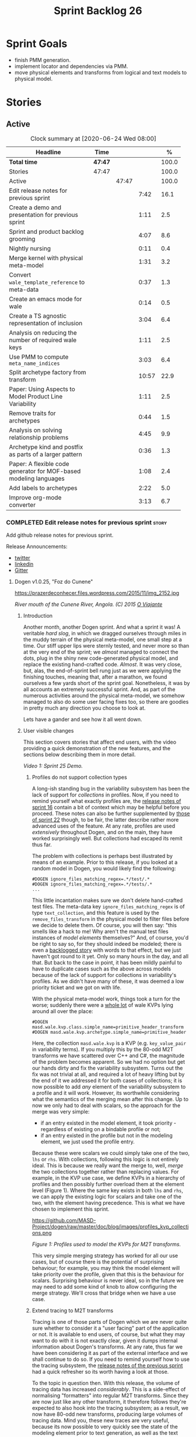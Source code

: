 #+title: Sprint Backlog 26
#+options: date:nil toc:nil author:nil num:nil
#+todo: STARTED | COMPLETED CANCELLED POSTPONED
#+tags: { story(s) epic(e) spike(p) }

* Sprint Goals

- finish PMM generation.
- implement locator and dependencies via PMM.
- move physical elements and transforms from logical and text models
  to physical model.

* Stories

** Active

#+begin: clocktable :maxlevel 3 :scope subtree :indent nil :emphasize nil :scope file :narrow 75 :formula %
#+CAPTION: Clock summary at [2020-06-24 Wed 08:00]
| <75>                                                              |         |       |       |       |
| Headline                                                          | Time    |       |       |     % |
|-------------------------------------------------------------------+---------+-------+-------+-------|
| *Total time*                                                      | *47:47* |       |       | 100.0 |
|-------------------------------------------------------------------+---------+-------+-------+-------|
| Stories                                                           | 47:47   |       |       | 100.0 |
| Active                                                            |         | 47:47 |       | 100.0 |
| Edit release notes for previous sprint                            |         |       |  7:42 |  16.1 |
| Create a demo and presentation for previous sprint                |         |       |  1:11 |   2.5 |
| Sprint and product backlog grooming                               |         |       |  4:07 |   8.6 |
| Nightly nursing                                                   |         |       |  0:11 |   0.4 |
| Merge kernel with physical meta-model                             |         |       |  1:31 |   3.2 |
| Convert =wale_template_reference= to meta-data                    |         |       |  0:37 |   1.3 |
| Create an emacs mode for wale                                     |         |       |  0:14 |   0.5 |
| Create a TS agnostic representation of inclusion                  |         |       |  3:04 |   6.4 |
| Analysis on reducing the number of required wale keys             |         |       |  1:11 |   2.5 |
| Use PMM to compute =meta_name_indices=                            |         |       |  3:03 |   6.4 |
| Split archetype factory from transform                            |         |       | 10:57 |  22.9 |
| Paper: Using Aspects to Model Product Line Variability            |         |       |  1:11 |   2.5 |
| Remove traits for archetypes                                      |         |       |  0:44 |   1.5 |
| Analysis on solving relationship problems                         |         |       |  4:45 |   9.9 |
| Archetype kind and postfix as parts of a larger pattern           |         |       |  0:36 |   1.3 |
| Paper: A flexible code generator for MOF-based modeling languages |         |       |  1:08 |   2.4 |
| Add labels to archetypes                                          |         |       |  2:22 |   5.0 |
| Improve org-mode converter                                        |         |       |  3:13 |   6.7 |
#+TBLFM: $5='(org-clock-time%-mod @3$2 $2..$4);%.1f
#+end:

*** COMPLETED Edit release notes for previous sprint                  :story:
    CLOSED: [2020-06-03 Wed 21:35]
    :LOGBOOK:
    CLOCK: [2020-06-05 Fri 11:45]--[2020-06-05 Fri 12:00] =>  0:15
    CLOCK: [2020-06-05 Fri 11:29]--[2020-06-05 Fri 11:44] =>  0:15
    CLOCK: [2020-06-05 Fri 10:50]--[2020-06-05 Fri 11:05] =>  0:15
    CLOCK: [2020-06-03 Wed 21:12]--[2020-06-03 Wed 21:34] =>  0:22
    CLOCK: [2020-06-02 Tue 23:47]--[2020-06-02 Tue 23:55] =>  0:08
    CLOCK: [2020-06-02 Tue 21:37]--[2020-06-02 Tue 23:39] =>  2:02
    CLOCK: [2020-06-02 Tue 21:06]--[2020-06-02 Tue 21:36] =>  0:30
    CLOCK: [2020-06-02 Tue 19:35]--[2020-06-02 Tue 20:56] =>  1:21
    CLOCK: [2020-06-01 Mon 20:01]--[2020-06-01 Mon 22:35] =>  2:34
    :END:

Add github release notes for previous sprint.

Release Announcements:

- [[https://twitter.com/MarcoCraveiro/status/1268840152090267649][twitter]]
- [[https://www.linkedin.com/posts/marco-craveiro-31558919_masd-projectdogen-activity-6674605622907949056-3fJa][linkedin]]
- [[https://gitter.im/MASD-Project/Lobby][Gitter]]

**** Dogen v1.0.25, "Foz do Cunene"

#+caption: Foz do Cunene
https://prazerdeconhecer.files.wordpress.com/2015/11/img_2152.jpg

/River mouth of the Cunene River, Angola. (C) 2015 [[https://prazerdeconhecer.wordpress.com/2015/11/14/parque-ionafoz-do-cunene-parte-vi][O Viajante]]/

***** Introduction

Another month, another Dogen sprint. And what a sprint it was! A
veritable /hard slog/, in which we dragged ourselves through miles in
the muddy terrain of the physical meta-model, one small step at a
time. Our stiff upper lips were sternly tested, and never more so than
at the very end of the sprint; we /almost/ managed to connect the
dots, plug in the shiny new code-generated physical model, and replace
the existing hand-crafted code. /Almost/. It was very close, but,
alas, the end-of-sprint bell rung just as we were applying the
finishing touches, meaning that, after a marathon, we found ourselves
a few yards short of the sprint goal. Nonetheless, it was by all
accounts an extremely successful sprint. And, as part of the numerous
activities around the physical meta-model, we somehow managed to also
do some user facing fixes too, so there are goodies in pretty much any
direction you choose to look at.

Lets have a gander and see how it all went down.

***** User visible changes

This section covers stories that affect end users, with the video
providing a quick demonstration of the new features, and the sections
below describing them in more detail.

#+caption: Sprint 1.0.25 Demo
[[https://youtu.be/nRGHIA2Chxc][https://img.youtube.com/vi/nRGHIA2Chxc/0.jpg]]

/Video 1: Sprint 25 Demo./

****** Profiles do not support collection types

A long-ish standing bug in the variability subsystem has been the lack
of support for /collections/ in profiles. Now, if you need to remind
yourself what exactly profiles are, the [[https://github.com/MASD-Project/dogen/releases/tag/v1.0.16][release notes of sprint 16]]
contain a bit of context which may be helpful before you
proceed. These notes can also be further supplemented by [[https://github.com/MASD-Project/dogen/releases/tag/v1.0.22][those of
sprint 22]] though, to be fair, the latter describe rather more advanced
uses of the feature. At any rate, profiles are used /extensively/
throughout Dogen, and on the main, they have worked surprisingly
well. But collections had escaped its remit thus far.

The problem with collections is perhaps best illustrated by means of
an example. Prior to this release, if you looked at a random model in
Dogen, you would likely find the following:

#+begin_example
#DOGEN ignore_files_matching_regex=.*/test/.*
#DOGEN ignore_files_matching_regex=.*/tests/.*
...
#+end_example

This little incantation makes sure we don't delete hand-crafted test
files. The meta-data key =ignore_files_matching_regex= is of type
=text_collection=, and this feature is used by the
=remove_files_transform= in the physical model to filter files before
we decide to delete them. Of course, you will then say: "this smells
like a hack to me! Why aren't the manual test files instances of
/model elements/ themselves?" And, of course, you'd be right to say
so, for they should indeed be modeled; there is even a [[https://github.com/MASD-Project/dogen/blob/master/doc/agile/product_backlog.org#create-a-manual-tests-stereotype-with-profiles][backlogged
story]] with words to that effect, but we just haven't got round to it
yet. Only so many hours in the day, and all that. But back to the case
in point, it has been mildly painful to have to duplicate cases such
as the above across models because of the lack of support for
collections in variability's profiles. As we didn't have many of
these, it was deemed a low priority ticket and we got on with life.

With the physical meta-model work, things took a turn for the worse;
suddenly there were a _whole lot_ of wale KVPs lying around all over
the place:

#+begin_example
#DOGEN masd.wale.kvp.class.simple_name=primitive_header_transform
#DOGEN masd.wale.kvp.archetype.simple_name=primitive_header
#+end_example

Here, the collection =masd.wale.kvp= is a KVP (e.g. =key_value_pair=
in variability terms). If you multiply this by the 80-odd M2T
transforms we have scattered over C++ and C#, the magnitude of the
problem becomes apparent. So we had no option but get our hands dirty
and fix the variability subsystem. Turns out the fix was not trivial
at all, and required a lot of heavy lifting but by the end of it we
addressed it for both cases of collections; it is now possible to add
/any/ element of the variability subsystem to a profile and it will
work. However, its worthwhile considering what the semantics of the
merging mean after this change. Up to now we only had to deal with
scalars, so the approach for the merge was very simple:

- if an entry existed in the model element, it took priority -
  regardless of existing on a bindable profile or not;
- if an entry existed in the profile but not in the modeling element,
  we just used the profile entry.

Because these were scalars we could simply take one of the two, =lhs=
or =rhs=. With collections, following this logic is not entirely
ideal. This is because we really want the merge to, well, /merge/ the
two collections together rather than replacing values. For example, in
the KVP use case, we define KVPs in a hierarchy of profiles and then
possibly further overload them at the element level (Figure 1). Where
the same key exists in both =lhs= and =rhs=, we can apply the existing
logic for scalars and take one of the two, with the element having
precedence. This is what we have chosen to implement this sprint.

#+caption: Profiles
https://github.com/MASD-Project/dogen/raw/master/doc/blog/images/profiles_kvp_collections.png

/Figure 1: Profiles used to model the KVPs for M2T transforms./

This very simple merging strategy has worked for all our use cases,
but of course there is the potential of surprising behaviour; for
example, you may think the model element will take priority over the
profile, given that this is the behaviour for scalars. Surprising
behaviour is never ideal, so in the future we may need to add some
kind of knob to allow configuring the merge strategy. We'll cross that
bridge when we have a use case.

****** Extend tracing to M2T transforms

Tracing is one of those parts of Dogen which we are never quite sure
whether to consider it a "user facing" part of the application or
not. It is available to end users, of course, but what they may want
to do with it is not exactly clear, given it dumps internal
information about Dogen's transforms. At any rate, thus far we have
been considering it as part of the external interface and we shall
continue to do so. If you need to remind yourself how to use the
tracing subsystem, the [[https://github.com/MASD-Project/dogen/releases/tag/v1.0.24][release notes of the previous sprint]] had a
quick refresher so its worth having a look at those.

To the topic in question then. With this release, the volume of
tracing data has increased /considerably/. This is a side-effect of
normalising "formatters" into regular M2T transforms. Since they are
now just like any other transform, it therefore follows they're
expected to also hook into the tracing subsystem; as a result, we now
have 80-odd new transforms, producing large volumes of tracing
data. Mind you, these new traces are very useful, because its now
possible to very quickly see the state of the modeling element prior
to text generation, as well as the text output coming out of each
specific M2T transform. Nonetheless, the incrase in tracing data had
consequences; we are now generating /so/ many files that we found
ourselves having to bump the transform counter from 3 digits to 5
digits, as this small snippet of the =tree= command for a tracing
directory amply demonstrates:

#+begin_example
...
│   │   │   ├── 00007-text.transforms.local_enablement_transform-dogen.cli-9eefc7d8-af4d-4e79-9c1f-488abee46095-input.json
│   │   │   ├── 00008-text.transforms.local_enablement_transform-dogen.cli-9eefc7d8-af4d-4e79-9c1f-488abee46095-output.json
│   │   │   ├── 00009-text.transforms.formatting_transform-dogen.cli-2c8723e1-c6f7-4d67-974c-94f561ac7313-input.json
│   │   │   ├── 00010-text.transforms.formatting_transform-dogen.cli-2c8723e1-c6f7-4d67-974c-94f561ac7313-output.json
│   │   │   ├── 00011-text.transforms.model_to_text_chain
│   │   │   │   ├── 00000-text.transforms.model_to_text_chain-dogen.cli-bdcefca5-4bbc-4a53-b622-e89d19192ed3-input.json
│   │   │   │   ├── 00001-text.cpp.model_to_text_cpp_chain
│   │   │   │   │   ├── 00000-text.cpp.transforms.types.namespace_header_transform-dogen.cli-0cc558f3-9399-43ae-8b22-3da0f4a489b3-input.json
│   │   │   │   │   ├── 00001-text.cpp.transforms.types.namespace_header_transform-dogen.cli-0cc558f3-9399-43ae-8b22-3da0f4a489b3-output.json
│   │   │   │   │   ├── 00002-text.cpp.transforms.io.class_implementation_transform-dogen.cli.conversion_configuration-8192a9ca-45bb-47e8-8ac3-a80bbca497f2-input.json
│   │   │   │   │   ├── 00003-text.cpp.transforms.io.class_implementation_transform-dogen.cli.conversion_configuration-8192a9ca-45bb-47e8-8ac3-a80bbca497f2-output.json
│   │   │   │   │   ├── 00004-text.cpp.transforms.io.class_header_transform-dogen.cli.conversion_configuration-b5ee3a60-bded-4a1a-8678-196fbe3d67ec-input.json
│   │   │   │   │   ├── 00005-text.cpp.transforms.io.class_header_transform-dogen.cli.conversion_configuration-b5ee3a60-bded-4a1a-8678-196fbe3d67ec-output.json
│   │   │   │   │   ├── 00006-text.cpp.transforms.types.class_forward_declarations_transform-dogen.cli.conversion_configuration-60cfdc22-5ada-4cff-99f4-5a2725a98161-input.json
│   │   │   │   │   ├── 00007-text.cpp.transforms.types.class_forward_declarations_transform-dogen.cli.conversion_configuration-60cfdc22-5ada-4cff-99f4-5a2725a98161-output.json
│   │   │   │   │   ├── 00008-text.cpp.transforms.types.class_implementation_transform-dogen.cli.conversion_configuration-d47900c5-faeb-49b7-8ae2-c3a0d5f32f9a-input.json
...
#+end_example

In fact, we started to generate so much tracing data that it became
obvious we needed some simple way to filter it. Which is where the
next story comes in.

****** Add "scoped tracing" via regexes

With this release we've added a new option to the tracing subsystem:
=tracing-filter-regex=. It is described as follows in the help text:

#+begin_example
Tracing:
...
  --tracing-filter-regex arg     One or more regular expressions for the
                                 transform ID, used to filter the tracing
                                 output.
#+end_example

The idea is that when we trace we tend to look for the output of
specific transforms or groups of transforms, and so it may make sense
to filter out the output to speed up generation. For example, to
narrow tracing to the M2T chain, one could use:

#+begin_example
--tracing-filter-regex ".*text.transforms.model_to_text_chain.*"
#+end_example

This would result in 34 tracing files being generated rather than the
550 odd for a for trace of the =dogen.cli= model.

****** Handling of container names is incorrect

The logical model has many model elements which can contain other
modeling elements. The most obvious case is, of course, =module=,
which maps to a UML package in the logical dimension and to
=namespace= in the physical dimension for many technical
spaces. However, there are others, such as =modeline_group= for
decorations, as well as the new physical elements such as =backend=
and =facet=. Turns out we had a bug in the mapping of these containers
from the logical dimension to the physical dimension, probably for the
longest time, and we didn't even notice it. Let's have a look at say
[[https://github.com/MASD-Project/dogen/blob/5dbcc6d5fdbb4f47f70769fa0ea7140e09fa8075/projects/dogen.orchestration/include/dogen.orchestration/types/transforms/transforms.hpp][transforms.hpp]] in =dogen.orchestration/types/transforms/=:

#+begin_src c++
...
#ifndef DOGEN_ORCHESTRATION_TYPES_TRANSFORMS_TRANSFORMS_HPP
#define DOGEN_ORCHESTRATION_TYPES_TRANSFORMS_TRANSFORMS_HPP

#if defined(_MSC_VER) && (_MSC_VER >= 1200)
#pragma once
#endif

/**
 * @brief Top-level transforms for Dogen. These are
 * the entry points to all transformations.
 */
namespace dogen::orchestration {
...
#+end_src

As you can see, whilst the file is located in the right directory, and
the header guard also makes the correct reference to the =transforms=
namespace, the documentation is placed against =dogen::orchestration=
rather than =dogen::orchestration::transforms=, as we intended. Since
thus far this was mainly used for documentation purposes, the bug
remained unnoticed. This sprint however saw the generation of
containers for the physical meta-model (e..g =backend= and =facet=),
meaning that the bug now resulted in very obvious compilation
errors. We had to do some major surgery into how containers are
processed in the logical model, but in the end, we got the desired
result:

#+begin_src c++
...
#ifndef DOGEN_ORCHESTRATION_TYPES_TRANSFORMS_TRANSFORMS_HPP
#define DOGEN_ORCHESTRATION_TYPES_TRANSFORMS_TRANSFORMS_HPP

#if defined(_MSC_VER) && (_MSC_VER >= 1200)
#pragma once
#endif

/**
 * @brief Top-level transforms for Dogen. These are
 * the entry points to all transformations.
 */
namespace dogen::orchestration::transforms {
...
#+end_src

It may appear to be a lot of pain for only a few characters worth of a
change, but there is nonetheless something quite satisfying to the OCD
amongst us.

****** Update stitch mode for emacs

Many moons ago we used to have a fairly usable emacs mode for stitch
templates based on [[https://github.com/polymode/polymode][poly-mode]]. However, poly-mode moved on, as did
emacs, but our stitch mode stayed still, so the code bit-rotted a fair
bit and eventually stopped working altogether. With this sprint we
took the time to update [[https://github.com/MASD-Project/dogen/blob/master/projects/dogen.templating/lisp/poly-stitch.el][the code]] to comply with the latest poly-mode
API. As it turns out, the changes were minimal so we probably should
have done it before instead of struggling on with plain text template
editing.

#+caption: Emacs stitch mode
https://github.com/MASD-Project/dogen/raw/master/doc/blog/images/emacs_stitch_mode.png

/Figure 2: Emacs with the refurbished stitch mode./

We did run into one or two minor difficulties when creating the mode -
narrated on [[https://github.com/polymode/polymode/issues/268][#268: Creation of a poly-mode for a T4-like language]], but
overall it was really not too bad. In fact, the experience was so
pleasant that we are now considering writing a quick mode for wale
templates as well.

****** Create archetypes for all physical elements

As with many stories this sprint, this one is hard to pin down as
"user facing" or "internal". We decided to go for user facing, given
that users can make use of this functionality, though at present it
does not make huge sense to do so. The long and short of it is that
all formatters have now been updated to use the shiny new logical
model elements that model the physical meta-model entities. This
includes =archetypes= and =facets=. Figure 3 shows the current state
of the =text.cpp= model.

#+caption M2T transforms in text.cpp
https://github.com/MASD-Project/dogen/raw/master/doc/blog/images/dogen_text_cpp_physical_elements.png

/Figure 3: M2T transforms in =text.cpp= model./

This means that, in theory, users could create their own backends by
declaring instances of these meta-model elements - hence why it's
deemed to be "user facing". In practice, we are still some ways until
that'll work out of the box, and it will remain that way whilst we're
bogged down in the never ending "generation refactor". Nevertheless,
this change was certainly a key step on the long road to towards
achieving our ultimate aims. For instance, it's now possible to create
a new M2T transform by just adding a new model element with the right
annotations and the generated code will take care of /almost/ all the
necessary hooks into the generation framework. The /almost/ is due to
running out of time, but hopefully these shortcomings will be
addressed early next sprint.

***** Development Matters

In this section we cover topics that are mainly of interest if you
follow Dogen development, such as details on internal stories that
consumed significant resources, important events, etc. As usual, for
all the gory details of the work carried out this sprint, see the
[[https://github.com/MASD-Project/dogen/blob/master/doc/agile/v1/sprint_backlog_25.org][sprint log]].

****** Ephemerides

This sprint had the highest commit count of all Dogen sprints, by some
margin; it had 41.6% more commits than the second highest sprint
(Table 1).

| Sprint  | Name                       | Timestamp           | Number of commits |
|---------+----------------------------+---------------------+-------------------|
| [[https://github.com/MASD-Project/dogen/releases/tag/v1.0.25][v1.0.25]] | "Foz do Cunene"            | 2020-05-31 21:48:14 |               449 |
| [[https://github.com/MASD-Project/dogen/releases/tag/v1.0.21][v1.0.21]] | "Nossa Senhora do Rosario" | 2020-02-16 23:38:34 |               317 |
| [[https://github.com/MASD-Project/dogen/releases/tag/v1.0.11][v1.0.11]] | "Mocamedes"                | 2019-02-26 15:39:23 |               311 |
| [[https://github.com/MASD-Project/dogen/releases/tag/v1.0.22][v1.0.22]] | "Cine Teatro Namibe"       | 2020-03-16 08:47:10 |               307 |
| [[https://github.com/MASD-Project/dogen/releases/tag/v1.0.16][v1.0.16]] | "Sao Pedro"                | 2019-05-05 21:11:28 |               282 |
| [[https://github.com/MASD-Project/dogen/releases/tag/v1.0.24][v1.0.24]] | "Imbondeiro no Iona"       | 2020-05-03 19:20:17 |               276 |

/Table 1: Top 6 sprints by commit count./

Interestingly, it was not particularly impressive from a =diff stat=
perspective, when compared to some other mammoth sprints of the past:

#+begin_example
v1.0.06..v1.0.07:  9646 files changed, 598792 insertions(+), 624000 deletions(-)
v1.0.09..v1.0.10:  7026 files changed, 418481 insertions(+), 448958 deletions(-)
v1.0.16..v1.0.17:  6682 files changed, 525036 insertions(+), 468646 deletions(-)
...
v1.0.24..v1.0.25:  701 files changed, 62257 insertions(+), 34251 deletions(-)
#+end_example

This is easily explained by the fact that we did a lot of changes to
the same fixed number of files (the M2T transforms).

****** Milestones

No milestones where reached this sprint.

****** Significant Internal Stories

This sprint had a healthy story count (32), and a fairly decent
distribution of effort. Still, two stories dominated the picture, and
were the cause for most other stories, so we'll focus on those and
refer to the smaller ones in their context.

******* Promote all formatters to archetypes

At 21.6% of the ask, promoting all formatters to M2T transforms was
the key story this sprint. Impressive though it might be, this bulgy
number does not paint even half of the picture, because, as we shall
see, the implementation of this one story splintered into a
never-ending number of smaller stories. But lets start at the
beginning. To recap, the overall objective has been to make what we
have called thus far "formatters" /first class citizens/ in the
modeling world; to make them look like regular transforms. More
specifically, like /Model-to-Text transforms/, given that is precisely
what they had been doing: to take model elements and convert them into
a textual representation. So far so good.

Then, the troubles begin:

- as we've already mentioned at every opportunity, we have /a lot/ of
  formatters; we intentionally kept the count down - i.e. we are not
  adding any new formatters until the architecture stabilises - but of
  course the ones we have are the "minimum viable number" needed in
  order for Dogen to generate itself (not quite, but close). And 80 is
  no small number.
- the formatters use stitch templates, which makes changing them a lot
  more complicated than changing code - remember that the formatter is
  a generator, and the stitch template is the generator for the
  generator. Its very easy to lose track of where we are in these many
  abstraction layers, and make a change in the wrong place.
- the stitch templates are now modeling elements, carried within Dia's
  XML. This means we need to unpack them from the model, edit them,
  and pack them back in the model. Clearly, we have reached the
  limitations of Dia, and of course, we have a good solution for this
  in the works, but for now it is what it is; not quick.
- unhelpfully, formatters tend to come in all shapes and sizes, and
  whilst there is commonality, there are also a lot of
  differences. Much of the work was finding real commonalities,
  abstracting them (perhaps into profiles) and regenerating.

In effect, this task was one gigantic, never ending
rinse-and-repeat. We could not make too many changes in one go, lest
we broke the world and then spent ages trying to figure out where, so
we had to do a number of very small passes over the total formatter
count until we reached the end result. Incidentally, that is why the
commit count is so high.

As if all of this was not enough, matters were made even more
challenging because, every so often, we'd try to do something
"simple" - only to bump into some key limitation in the Dogen
architecture. We then had to solve the limitation and resume
work. This was the case for the following stories:

- *Profiles do not support collection types*: we started to simplify
  archetypes and then discovered this limitation. /Story covered in
  detail in the user-facing stories section above./
- *Extend tracing to M2T transforms*: well, since M2T transforms are
  /transforms/, they should also trace. This took us on yet another
  lovely detour. /Story covered in detail in the user-facing stories
  section above./
- *Add "scoped tracing" via regexes*: Suddenly tracing was taking far
  too long - the hundreds of new trace files could possibly have
  something to do with it, perhaps. So to make it responsive again, we
  added filtering. /Story covered in detail in the user-facing stories
  section above./
- *Analysis on templating and logical model*: In the past we thought
  it would be really clever to expand wale templates from within
  stitch templates. It was not, as it turns out; we just coupled the
  two rather independent templating systems for no good reason. In
  addition, this made stitch much more complicated than it needs to
  be. In reality, what we really want is a simple interface where we
  can supply a set of KVPs plus a template as a string and obtain the
  result of the template instantiation. The analysis work pointed out
  a way out of this mess.
- *Split wale out of stitch templates*: After the analysis came the
  action. With this story we decoupled stitch from wale, and started
  the clean up. However, since we are still making use of stitch
  outside of the physical meta-model elements, we could not complete
  the tidy-up. It must wait until we remove the formatter helpers.
- *=templating= should not depend on =physical=**: A second story that
  fell out of the templating analysis; we had a few dependencies
  between the physical and templating models, purely because we wanted
  templates to generate artefacts. With this story we removed this
  dependency and took one more step towards making the templating
  subsystem independent of files and other models.
- *Move decoration transform into logical model*: In the previous
  sprint we successfully moved the stitch and wale template expansions
  to the logical model workflow. However, the work was not complete
  because we were missing the decoration elements for the
  template. With this sprint, we relocated decoration handling into
  the logical model and completed the template expansion work.
- *Resolve references to wale templates in logical model*: Now that we
  can have an archetype pointing to a logical element representing a
  wale template, we need to also make sure the element is really
  there. Since we already had a resolver to do just that, we extended
  it to cater for these new meta-model elements.
- *Update stitch mode for emacs*: We had to edit a lot of stitch
  templates in order to reshape formatters, and it was very annoying
  to have to do that in plain text. A nice mode to show which parts of
  the file are template and which parts are real code made our life
  much easier. /Story covered in detail in the user-facing stories
  section above./
- *Ensure stitch templates result in valid JSON*: converting some
  stitch templates into JSON was resulting in invalid JSON due to
  incorrect escaping. We had to quickly get our hands dirty in the
  JSON injector to ensure the escaping was done correctly.

All and all, this story was directly or indirectly responsible for the
majority of the work this sprint, so as you can imagine, we were
ecstatic to see the back of it.

******* Create a PMM chain in physical model

Alas, our troubles were not exactly at an end. The main reason why we
were on the hole of the previous story was because we have been trying
to create a representation of the physical-meta model (PMM); this is
the overarching "arch" of the story, if you pardon me the pun. And
once we managed to get those pesky M2T transforms out of the way, we
then had to contend ourselves with this little crazy critter. Where
the previous story was challenging mainly due to its boredom, this
story provided challenges for a whole different reason: to generate an
instance of a meta-model by code-generating it as you are changing the
generator's generator is not exactly the easiest of things to follow.

The gist of what we were trying to achieve is very easy to explain, of
course; since Dogen knows at compile time the geometry of physical
space, and since that geometry is a function of the logical elements
that represent the physical meta-model entities, it should therefore
be possible to ask Dogen to create an instance of this model via
code-generation. This is greatly advantageous, clearly, because it
means you can simply add a new modeling element of a physical
meta-type (say an =archetype= or a =facet=), rebuild Dogen and -
lo-and-behold - the code generator is now ready to start generating
instances of this meta-type.

As always, there was a wide gulf between theory and practice, and we
spent the back end of the sprint desperately swimming across it. As
with the previous story, we ended up having to address a number of
other problems in order to get on with the task at hand. These were:

- *Create a bootstrapping chain for context*: Now that the physical
  meta-model is a real model, we need to generate it via transform
  chains rather than quick hacks as we had done in the past. Sadly,
  all the code around context generation was designed for the context
  to be created prior to the real transformations taking place. You
  must bear in mind that the physical meta-model is part of the
  transform context presented to almost all transforms as they
  execute; however, since the physical meta-model is also a model, we
  now have a "bootstrapping" stage that builds the first model which
  is needed for all other models to be created. With this change we
  cleaned up all the code around this bootstrapping phase, making it
  compliant with MDE.
- *Handling of container names is incorrect*: As soon as we started
  generating backends and facets we couldn't help but notice that they
  were placed in the wrong namespace, and so were all containers. A
  fix had to be done before we could proceed. /Story covered in detail
  in the user-facing stories section above./
- *Facet and backend files are in the wrong folder*: a story related
  to the previous one; not only where the namespaces wrong but the
  files were also incorrect too. Fixing the previous problem addressed
  both issues.
- *Add template related attributes to physical elements*: We first
  thought it would be a great idea to carry the stitch and wale
  templates all the way into the physical meta-model representation;
  we were half-way through the implementation when we realised that
  this story made no sense at all. This is because the stitch
  templates are only present when we are generating models for the
  archetypes (e.g. =text.cpp= and =text.csharp=). On all other cases,
  we will have the physical meta-model (it is baked in into the
  binary, after all) but no way of obtaining the text of the
  templates. This was a classical case of trying to have too much
  symmetry. The story was then aborted.
- *Fix =static_archetype= method in archetypes*: A number of fixes was
  done into the "static/virtual" pattern we use to return physical
  meta-model elements. This was mainly a tidy-up to ensure we use
  =const= by reference consistently, instead of making spurious
  copies.

******* MDE Paper of the Week (PofW)

This sprint we spent around 5.2% of the total ask reading four MDE
papers. As usual, we published a video on youtube with the review of
each paper. The following papers were read:

- [[https://www.youtube.com/watch?v=ItzFJ166CF8][MDE PotW 05: An EMF like UML generator for C++]]: Jäger, Sven, et
  al. "An EMF-like UML generator for C++." 2016 4th International
  Conference on Model-Driven Engineering and Software Development
  (MODELSWARD). IEEE, 2016. [[https://www.scitepress.org/Papers/2016/57448/57448.pdf][PDF]].
- [[https://www.youtube.com/watch?v=Xvh0BX47BkA][MDE PotW 06: An Abstraction for Reusable MDD Components]]: Kulkarni,
  Vinay, and Sreedhar Reddy. "An abstraction for reusable MDD
  components: model-based generation of model-based code generators."
  Proceedings of the 7th international conference on Generative
  programming and component
  engineering. 2008. [[https://dl.acm.org/doi/pdf/10.1145/1449913.1449940][PDF]].
- [[https://www.youtube.com/watch?v=Ri7sYv20wlE][MDE PotW 07: Architecture Centric Model Driven Web Engineering]]:
  Escott, Eban, et al. "Architecture-centric model-driven web
  engineering." 2011 18th Asia-Pacific Software Engineering
  Conference. IEEE, 2011. [[http://citeseerx.ist.psu.edu/viewdoc/download?doi=10.1.1.244.6866&rep=rep1&type=pdf][PDF]].
- [[https://www.youtube.com/watch?v=C74Mgqp2E6c][MDE PotW 08: A UML Profile for Feature Diagrams]]: Possompès, Thibaut,
  et al. "A UML Proﬁle for Feature Diagrams: Initiating a Model Driven
  Engineering Approach for Software Product Lines." Journée Lignes de
  Produits. 2010. [[https://hal-lirmm.ccsd.cnrs.fr/lirmm-00542800/document][PDF]].

All the papers provided interesting insights, and we need to transform
these into actionable stories. The full set of reviews that we've done
so far can be accessed via the playlist [[https://www.youtube.com/playlist?list=PLwfrwe216gF0wbLBkiOmpCpdaeAU66634][MASD - MDE Paper of the Week]].

#+caption MDE PotW 05
[[https://youtu.be/ItzFJ166CF8][https://img.youtube.com/vi/ItzFJ166CF8/0.jpg]]

/Video 2: MDE PotW 05: An EMF like UML generator for C++./

****** Resourcing

As we've already mentioned, this sprint was particularly remarkable
due to its high number of commits. Overall, we appear to be
experiencing an upward trend on this department, as Figure 4
attests. Make of that what you will, of course, since more commits do
not equal more work; perhaps we are getting better at [[https://sethrobertson.github.io/GitBestPractices/#commit][committing early
and committing often]], as one should. More significantly, it was good
to see the work spread out over a large number of stories rather than
the bulkier ones we'd experienced for the last couple of sprints; and
the stories that were indeed bulky - at 21.6% and 12% (described
above) - were also /coherent/, rather than a hodgepodge of disparate
tasks gather together under the same heading due to tiredness.

#+caption Commit counts
https://github.com/MASD-Project/dogen/raw/master/doc/blog/images/commit_counts_up_to_sprint_25.png

/Figure 4: Commit counts from sprints 13 to 25./

We saw 79.9% of the total ask allocated to core work, which is always
pleasing. Of the remaining 20%, just over 5% was allocated to MDE
papers, and 13% went to process. The bulk of process was, again,
release notes. At 7.3%, it seems we are still spending too much time
on writing the release notes, but we don't seem to find a way to
reduce this cost. It may be that its natural limit is around 6-7%; any
less and perhaps we will start to lose the depth of coverage we're
getting at present. Besides, we find it to be an important part of the
agile process, because we have no other way to perform /post-mortem/
analysis of sprints; and it is a much more rigorous form of
self-inspection. Maybe we just need to pay its dues and move on.

The remaining non-core activities were as usual related to nursing
nightly builds, a pleasant 0.9% of the ask, and also a 1% spent
dealing with the fall out of a borked =dist-upgrade= on our main
development box. On the plus side, after that was sorted, we managed
to move to the development version of clang (v11), meaning clangd is
even more responsive than usual.

All and all, it was a very good sprint from the resourcing front.

#+caption Sprint 25 stories
https://github.com/MASD-Project/dogen/raw/master/doc/agile/v1/sprint_25_pie_chart.jpg

/Figure 5: Cost of stories for sprint 25./

****** Roadmap

Other than being moved forward by a month, our "oracular" road map
suffered only one significant alteration from the previous sprint: we
doubled the sprint sizes to close to a month, which seems wise given
we have settled on that cadence for a few sprints now. According to
the oracle, we have at least one more sprint to finish the generation
refactor - though, if the current sprint is anything to go by, that
may be a wildly optimistic assessment.

As you were, it seems.

#+caption Project Plan
https://github.com/MASD-Project/dogen/raw/master/doc/agile/v1/sprint_25_project_plan.png

#+caption Resource Allocation Graph
https://github.com/MASD-Project/dogen/raw/master/doc/agile/v1/sprint_25_resource_allocation_graph.png

***** Binaries

You can download binaries from either [[https://bintray.com/masd-project/main/dogen/1.0.25][Bintray]] or GitHub, as per
Table 2. All binaries are 64-bit. For all other architectures and/or
operative systems, you will need to build Dogen from source. Source
downloads are available in [[https://github.com/MASD-Project/dogen/archive/v1.0.25.zip][zip]] or [[https://github.com/MASD-Project/dogen/archive/v1.0.25.tar.gz][tar.gz]] format.

| Operative System    | Format | BinTray                             | GitHub                              |
|---------------------+--------+-------------------------------------+-------------------------------------|
| Linux Debian/Ubuntu | Deb    | [[https://dl.bintray.com/masd-project/main/1.0.25/dogen_1.0.25_amd64-applications.deb][dogen_1.0.25_amd64-applications.deb]] | [[https://github.com/MASD-Project/dogen/releases/download/v1.0.25/dogen_1.0.25_amd64-applications.deb][dogen_1.0.25_amd64-applications.deb]] |
| OSX                 | DMG    | [[https://dl.bintray.com/masd-project/main/1.0.25/DOGEN-1.0.25-Darwin-x86_64.dmg][DOGEN-1.0.25-Darwin-x86_64.dmg]]      | [[https://github.com/MASD-Project/dogen/releases/download/v1.0.25/DOGEN-1.0.25-Darwin-x86_64.dmg][DOGEN-1.0.25-Darwin-x86_64.dmg]]      |
| Windows             | MSI    | [[https://dl.bintray.com/masd-project/main/DOGEN-1.0.25-Windows-AMD64.msi][DOGEN-1.0.25-Windows-AMD64.msi]]      | [[https://github.com/MASD-Project/dogen/releases/download/v1.0.25/DOGEN-1.0.25-Windows-AMD64.msi][DOGEN-1.0.25-Windows-AMD64.msi]]      |

/Table 1: Binary packages for Dogen./

*Note:* The OSX and Linux binaries are not stripped at present and so
are larger than they should be. We have [[https://github.com/MASD-Project/dogen/blob/master/doc/agile/product_backlog.org#linux-and-osx-binaries-are-not-stripped][an outstanding story]] to
address this issue, but sadly CMake does not make this a trivial
undertaking.

***** Next Sprint

The sprint goals for the next sprint are as follows:

- finish PMM generation.
- implement locator and dependencies via PMM.
- move physical elements and transforms from logical and text models
  to physical model.

That's all for this release. Happy Modeling!

*** COMPLETED Create a demo and presentation for previous sprint      :story:
    CLOSED: [2020-06-05 Fri 10:23]
    :LOGBOOK:
    CLOCK: [2020-06-05 Fri 10:39]--[2020-06-05 Fri 10:49] =>  0:10
    CLOCK: [2020-06-05 Fri 09:47]--[2020-06-05 Fri 10:23] =>  0:36
    CLOCK: [2020-06-03 Wed 21:35]--[2020-06-03 Wed 22:00] =>  0:25
    :END:

Time spent creating the demo and presentation.

**** Presentation

(defvar org-present-text-scale 6)

***** Dogen v1.0.25, "Foz do Cunene"

    Marco Craveiro
    Domain Driven Development
    Released on 31st June 2020

***** Profiles do not support collection types

    - add support for text collections
    - add support for KVPs

***** Extend tracing to M2T transforms

    - updates to stitch templates:

    #+begin_src c++
void backend_class_header_transform::apply(const context& ctx, const logical::entities::element& e,
    physical::entities::artefact& a) const {
    tracing::scoped_transform_tracer stp(lg, "backend class header transform",
        transform_id, e.name().qualified().dot(), *ctx.tracer(), e);
    assistant ast(ctx, e, archetype().meta_name(), true/*requires_header_guard*/, a);
    #+end_src

    - demonstrate the new tracing files

***** Add "scoped tracing" via regexes

    - regenerate tracing with regex.

***** Handling of container names is incorrect

    - show files in github from previous release.

***** Update stitch mode for emacs

    - show stitch mode in emacs.

***** Create archetypes for all physical elements

    - show =text.cpp= model.

***** Discuss internal stories

    - update formatters to M2T transforms.
    - generate PMM.

*** STARTED Sprint and product backlog grooming                       :story:
    :LOGBOOK:
    CLOCK: [2020-06-25 Thu 08:02]--[2020-06-25 Thu 08:30] =>  0:28
    CLOCK: [2020-06-21 Sun 16:01]--[2020-06-21 Sun 16:05] =>  0:04
    CLOCK: [2020-06-21 Sun 14:52]--[2020-06-21 Sun 16:00] =>  1:08
    CLOCK: [2020-06-21 Sun 11:00]--[2020-06-21 Sun 11:12] =>  0:12
    CLOCK: [2020-06-19 Fri 17:54]--[2020-06-19 Fri 17:56] =>  0:02
    CLOCK: [2020-06-19 Fri 11:23]--[2020-06-19 Fri 11:42] =>  0:19
    CLOCK: [2020-06-16 Tue 22:37]--[2020-06-16 Tue 22:47] =>  0:10
    CLOCK: [2020-06-13 Sat 19:44]--[2020-06-13 Sat 19:46] =>  0:02
    CLOCK: [2020-06-09 Tue 21:44]--[2020-06-09 Tue 21:54] =>  0:10
    CLOCK: [2020-06-08 Mon 21:55]--[2020-06-08 Mon 22:11] =>  0:16
    CLOCK: [2020-06-07 Sun 16:37]--[2020-06-07 Sun 16:39] =>  0:02
    CLOCK: [2020-06-07 Sun 16:28]--[2020-06-07 Sun 16:36] =>  0:08
    CLOCK: [2020-06-07 Sun 11:15]--[2020-06-07 Sun 11:36] =>  0:21
    CLOCK: [2020-06-06 Sat 19:24]--[2020-06-06 Sat 19:29] =>  0:05
    CLOCK: [2020-06-06 Sat 18:01]--[2020-06-06 Sat 18:22] =>  0:21
    CLOCK: [2020-06-05 Fri 11:06]--[2020-06-05 Fri 11:19] =>  0:13
    CLOCK: [2020-06-05 Fri 10:24]--[2020-06-05 Fri 10:38] =>  0:14
    CLOCK: [2020-06-04 Thu 23:12]--[2020-06-04 Thu 23:26] =>  0:14
    CLOCK: [2020-06-02 Tue 23:40]--[2020-06-02 Tue 23:46] =>  0:06
    :END:

Updates to sprint and product backlog.

*** STARTED Nightly nursing                                           :story:
    :LOGBOOK:
    CLOCK: [2020-06-05 Fri 12:01]--[2020-06-05 Fri 12:12] =>  0:11
    :END:

Time spent fixing issues with nightly builds, daily checks etc.

- max builds reached.

*** COMPLETED Move decorations to their "final" resting place         :story:
    CLOSED: [2020-06-05 Fri 11:15]

*Rationale*: this was done in the previous sprint.

At present we are handling decorations in the generation model but
these are really logical concerns. The main reason why is because we
are not expanding the decoration across physical space, but instead we
expand them depending on the used technical spaces. However, since the
technical spaces are obtained from the formatters, there is an
argument to say that archetypes should have an associated technical
space. We need to decouple these concepts in order to figure out where
they belong.

*** COMPLETED Merge kernel with physical meta-model                   :story:
    CLOSED: [2020-06-05 Fri 15:36]
    :LOGBOOK:
    CLOCK: [2020-06-05 Fri 14:08]--[2020-06-05 Fri 15:36] =>  1:28
    CLOCK: [2020-06-05 Fri 14:04]--[2020-06-05 Fri 14:07] =>  0:03
    :END:

We made a slight modeling error: kernels are actually the PMM
themselves. That is, it does not make sense for a PMM to contain one
or more kernels, because:

- we only have one kernel at present.
- in the future, when we have more than one kernel, we should have
  multiple physical models.
- a given component should target only one kernel. This is a
  conjecture, given we don't have a second kernel to compare notes
  against but seems like a sensible one.

Due to all this we should just merge kernel into the meta-model. This
should tidy-up a number of hacks we did around kernel handling.

*** COMPLETED Convert =wale_template_reference= to meta-data          :story:
    CLOSED: [2020-06-05 Fri 21:51]
    :LOGBOOK:
    CLOCK: [2020-06-05 Fri 21:31]--[2020-06-05 Fri 21:51] =>  0:20
    CLOCK: [2020-06-05 Fri 17:22]--[2020-06-05 Fri 17:39] =>  0:17
    :END:

Its not clear why we implemented this as an attribute, but now we have
lots of duplication. We could easily use profiles to avoid this
duplication if only it was meta-data. Convert it into meta-data,
remove all attributes from all M2T transforms and update profiles.

*** COMPLETED Create an emacs mode for wale                           :story:
    CLOSED: [2020-06-06 Sat 13:08]
    :LOGBOOK:
    CLOCK: [2020-06-06 Sat 12:53]--[2020-06-06 Sat 13:07] =>  0:14
    :END:

We should just copy and paste the stitch mode for this. Actually,
since wale is just a cut down vesion of mustache, we can just make
use of a mustache mode.

Attempt at a mode:

#+begin_src emacs-lisp
(require 'polymode)

(define-hostmode poly-wale-hostmode :mode 'fundamental-mode)

(define-innermode poly-wale-variable-innermode
  :mode 'conf-mode
  :head-matcher "{{"
  :tail-matcher "}}"
  :head-mode 'host
  :tail-mode 'host)

(define-polymode wale-mode
  :hostmode 'poly-wale-hostmode
  :innermodes '(poly-wale-variable-innermode))

;; (add-to-list 'auto-mode-alist '("\\.wale" . wale-mode))
#+end_src

Links:

- https://github.com/mustache/emacs

*** COMPLETED Create a TS agnostic representation of inclusion        :story:
    CLOSED: [2020-06-07 Sun 12:24]
    :LOGBOOK:
    CLOCK: [2020-06-07 Sun 12:17]--[2020-06-07 Sun 12:23] =>  0:06
    CLOCK: [2020-06-07 Sun 11:46]--[2020-06-07 Sun 12:16] =>  0:30
    CLOCK: [2020-06-07 Sun 11:37]--[2020-06-07 Sun 11:46] =>  0:09
    CLOCK: [2020-06-06 Sat 12:06]--[2020-06-06 Sat 12:53] =>  0:47
    CLOCK: [2020-06-05 Fri 16:38]--[2020-06-05 Fri 17:21] =>  0:43
    CLOCK: [2020-06-05 Fri 15:37]--[2020-06-05 Fri 16:26] =>  0:49
    :END:

At present in the C++ model, archetypes are declaring their
=inclusion_support_types=. This is an enum that allows us to figure
out if an archetype can be included or not:

- none: not designed to be included (cpp, cmake, etc).
- regular: regular header file.
- canonical: header file which is the default inclusion for a given
  facet for a given meta-type.

We need to generalise this into a technical space agnostic
representation and place it on the physical model.

As per story in previous sprint, we can extend the notion of
"references" we already use for models. Meta-model archetypes have a
status with regards to referability (referencing status?):

- not referable.
- referable.
- referable, default for the facet.

When we assemble the PMM we need to check that for all facets there is
a default archetype. We could create a map in the facet that maps
logical model elements to archetypes.

*** COMPLETED Analysis on reducing the number of required wale keys   :story:
    CLOSED: [2020-06-07 Sun 12:25]
    :LOGBOOK:
    CLOCK: [2020-06-06 Sat 18:50]--[2020-06-06 Sat 19:23] =>  0:33
    CLOCK: [2020-06-06 Sat 13:25]--[2020-06-06 Sat 13:33] =>  0:08
    CLOCK: [2020-06-06 Sat 12:54]--[2020-06-06 Sat 13:24] =>  0:30
    :END:

We have a number of keys that can be derived:

- the meta-name factory is fixed for all transforms.
- the class simple name can be derived from the archetype name or even
  from the class name itself.

Actually, there is something much more profound going on here which we
missed completely due to the complexity of generating generators. In
reality, there are two "moments" of generation:

- there is the archetype generation. This involves the expansion of
  the mustache template (which we called wale thus far), and the
  expansion of the stitch template.
- then there is the generation of the target logical model
  element. This happens when the code generated by the first moment
  executes against a user model.

In the first moment, we have complete access to the archetype within
the logical model. At present, we have ignored this and instead
bypassed the logical model representation and supplied the inputs to
the mustache expansion directly; these are the wale keys:

: #DOGEN masd.wale.kvp.class.simple_name=archetype_class_header_transform
: #DOGEN masd.wale.kvp.archetype.simple_name=archetype_class_header
: #DOGEN masd.wale.kvp.meta_element=physical_archetype
: #DOGEN masd.wale.kvp.containing_namespace=text.cpp.transforms.types

However if we look at these very carefully, all of this information is
already present in the logical model representation of an archetype
(by definition really). And we can use meta-data to give the archetype
all of the required data:

: #DOGEN masd.physical.logical_meta_element_id=dogen.logical.entities.physical_archetype

So in reality all we need to do is to have a pass in the wale template
expansion which populates the KVP using data from the logical
element. All inputs should be supplied as regular meta-data and they
should be modeled correctly in the logical model.

Notes:

- we will not be able to model the legacy keys such as
  =masd.wale.kvp.locator_function=. These can be left as is.
- the logical meta-name should be resolved. However since we need to
  replace this with stereotypes, we can ignore this for now.
- in fact, we have found a much deeper truth. Archetypes have been
  projected into the physical dimension incorrectly; we have merged
  the notion of a transform with the notion of a factory. In reality,
  if we take a step back, the logical representation of an archetype
  is projected into the physical dimension in two distinct ways:

  - as a factory of physical elements;
  - as a transform.

  We conflated these two things into the formatter and this is the
  source of all confusion. In fact the fact that the wale template was
  common across (almost) all archetypes was already an indication of
  this duplication of efforts. In reality, we should have had two
  distinct M2T transforms for each of these projects. Then, there
  would only be one stitch template for all archetypes for the factory
  projection. Also the factory projects does not need the
  static/virtual stuff - we can simply create a factory that,
  every time it is called, creates a new PMM. It will only be called
  once, from the bootstrapping chain.
- this also means that the archetype for the factory will take on the
  majority of the work we are doing with wale keys at present. In
  order to cater for legacy, we may still need some additional
  properties:

: #DOGEN masd.wale.kvp.locator_function=make_full_path_for_odb_options

  We should add these to the logical archetype just for now and
  deprecate it once the clean up is complete.
- this is a much cleaner approach. Even the postfixes =_transform= and
  =_factory= are cleanly handled as we already do for things such as
  forward declarations. It also means there is a lot less hackery when
  obtaining the parameters for what are at present the wale keys and
  in the future will be just the state of the logical archetype.
- the exact same projects will apply to most logical representations
  of physical elements (=backend=, =facet=, =archetype=). Some however
  will not require all; =archetype_kind= and =part= just need the
  factory projection.

Merged stories:

*Remove =class.simple_name= variable*

In the past we thought it was a good idea to separate the archetype
name (e.g. ={{archetype.simple_name}}=) from the class name
(e.g. =class.simple_name=). This was done so that the templates would
be more "flexible" and more explicit. However, it turns out we don't
want flexibility; we want structural consistency. That is to say we
want all classes to be name exactly =[ARCHETYPE_NAME]_transform=. So
we should enforce this by deducing these parameters from the logical
model element and other wale template parameters.

*** COMPLETED Use PMM to compute =meta_name_indices=                  :story:
    CLOSED: [2020-06-07 Sun 16:15]
    :LOGBOOK:
    CLOCK: [2020-06-07 Sun 16:16]--[2020-06-07 Sun 16:27] =>  0:11
    CLOCK: [2020-06-07 Sun 14:19]--[2020-06-07 Sun 16:15] =>  1:56
    CLOCK: [2020-06-07 Sun 12:24]--[2020-06-07 Sun 12:55] =>  0:31
    CLOCK: [2020-06-05 Fri 13:39]--[2020-06-05 Fri 14:04] =>  0:25
    :END:

Now that we have assembled most of PMM, we should be able to use it to
compute the =meta_name_indices=.

- it does not make a lot of sense to have more than one kernel. Merge
  it with PMM.
- handle inclusion support in physical meta-model.

Once this is done, we need to delete all of the infrastructure that
was created to compute this data:

- registrar stuff
- methods in the M2T transform related to PMM
- helpers.

*** COMPLETED Split archetype factory from transform                  :story:
    CLOSED: [2020-06-13 Sat 19:43]
    :LOGBOOK:
    CLOCK: [2020-06-13 Sat 19:23]--[2020-06-13 Sat 19:43] =>  0:20
    CLOCK: [2020-06-13 Sat 17:25]--[2020-06-13 Sat 19:22] =>  1:57
    CLOCK: [2020-06-13 Sat 00:01]--[2020-06-13 Sat 00:29] =>  0:28
    CLOCK: [2020-06-12 Fri 23:15]--[2020-06-13 Sat 00:00] =>  0:45
    CLOCK: [2020-06-12 Fri 21:31]--[2020-06-12 Fri 23:14] =>  1:43
    CLOCK: [2020-06-12 Fri 14:26]--[2020-06-12 Fri 18:40] =>  4:14
    CLOCK: [2020-06-12 Fri 11:50]--[2020-06-12 Fri 13:05] =>  1:15
    CLOCK: [2020-06-10 Wed 21:56]--[2020-06-10 Wed 22:11] =>  0:15
    :END:

As per analysis story, we need to create two different archetypes for
archetype:

- transform
- factory

We can start by creating factory and moving it all across, then
deleting the aspects of factory from the existing transform. However,
the only slight snag is that there may be users of the =archetype=
method in the transform interface. We need to figure out who is using
it outside of bootstrapping. We won't be able to delete the existing
factory code in the interface until this is done. Perhaps we should
first move to the new PMM generation and then do this clean up.

Notes:

- need to create archetypes for all factories in traits for now. These
  will not be needed at the end of the factory work because we will
  use the meta-model element to generate the archetype factory.
- need to make sure the factories are not also facet defaults in
  references.
- in the end we will have to rename the archetypes of the physical
  entities to have the postfix "_transform". This includes parts and
  kinds. We should do that when we have moved over to the factory.
- implement archetype in transform in terms of the factory. Add
  includes to each transform of the factory and update wustache
  template.
- update all references to traits to call the transform instead. Then
  we can remove traits.

*** COMPLETED Paper: Using Aspects to Model Product Line Variability  :story:
    CLOSED: [2020-06-14 Sun 21:44]
    :LOGBOOK:
    CLOCK: [2020-06-14 Sun 17:01]--[2020-06-14 Sun 18:12] =>  1:11
    :END:

- Groher, Iris, and Markus Voelter. "Using Aspects to Model Product Line
  Variability." SPLC (2). 2008.
- https://pdfs.semanticscholar.org/4c77/0315cd8151f6c162ac2f99ecc62225f4c94e.pdf?_ga=2.246561604.1739388568.1592151663-6190553.1592151663

*** CANCELLED Remove traits for archetypes                            :story:
    CLOSED: [2020-06-19 Fri 17:54]
    :LOGBOOK:
    CLOCK: [2020-06-19 Fri 11:18]--[2020-06-19 Fri 11:22] =>  0:04
    CLOCK: [2020-06-14 Sun 16:59]--[2020-06-14 Sun 17:07] =>  0:08
    CLOCK: [2020-06-14 Sun 00:02]--[2020-06-14 Sun 00:34] =>  0:32
    :END:

At this point all traits should now be covered either by features or
by the physical model. We need to go through all archetypes and
whenever we find a reference to a trait, we need to include the header
for that archetype and call the =archetype()= method. We also need to
add support to facets for canonical archetypes. Once all of this is
done we need to remove traits and see what breaks.

Actually this story is much more complex than anticipated. We could do
a quick hack to remove traits, but it would then be removed by the
larger refactor. So might as well cancel this effort and focus on the
refactor.

*** CANCELLED Model =inclusion_support_types= in the physical model   :story:
    CLOSED: [2020-06-19 Fri 17:56]

*Rationale*: we need to address this when we refactor dependencies.

At present we have a quick hack on =text.cpp= to model the inclusion
of archetypes. In order to migrate the PMM to the new architecture, we
need to bring this concept across. We had envisioned that this work
would have been done when dealing with dependencies, but since we
cannot progress with the PMM work, we need to at least address this
aspect. The crux of it is: dependencies are functions of logical
meta-types to logical meta-types. However, they also have a physical
component.

Most of the work is already done, we just need to remove the legacy
stuff (enum, interface methods) and see what breaks.

Actually we are still making use of it in the directive parts:

: File: dogen.text.cpp/src/types/formattables/directive_group_repository_factory.cpp
:  79  27         using transforms::inclusion_support_types;
:  80  30         static const auto ns(inclusion_support_types::not_supported);
: 172  23     using transforms::inclusion_support_types;
: 173  26     static const auto ns(inclusion_support_types::not_supported);
: 260  31     const auto cs(transforms::inclusion_support_types::canonical_support);


Notes:

- an archetype may not be able to participate on dependency
  relationships at all. Or it may be able to participate in
  relationships but just as a regular archetype. Finally, it may be a
  "canonical" archetype; that is, when we have a dependency against a
  facet, the canonical archetype for that logical meta-type gets
  picked up.
- canonical archetypes exist mainly because we ended up with cases
  where there are more than one archetype that can be depended on for
  a given logical meta-type (e.g. forward declarations). In this
  cases, we need to disambiguate a reference.
- actually, aren't dependencies just "references"? Perhaps we can
  reuse terminology from references.
- in C# we are mapping dependencies to using statements. This means we
  extract the namespaces of each dependency and then use the "unique"
  of all namespaces. However, we may end up in a situation where there
  are name clashes. For example, if we had a reference to =A::a= and
  =B::a=, this would cause problems.

*** COMPLETED Analysis on solving relationship problems               :story:
    CLOSED: [2020-06-19 Fri 17:53]
    :LOGBOOK:
    CLOCK: [2020-06-21 Sun 11:13]--[2020-06-21 Sun 12:50] =>  1:37
    CLOCK: [2020-06-19 Fri 16:12]--[2020-06-19 Fri 17:53] =>  1:41
    CLOCK: [2020-06-19 Fri 15:03]--[2020-06-19 Fri 16:11] =>  1:08
    CLOCK: [2020-06-19 Fri 12:35]--[2020-06-19 Fri 12:54] =>  0:19
    :END:

At present when you have a reference to a model element in the logical
dimension, its not always obvious to what it should resolve to in the
physical dimension:

- in the simplest case, because you do not know the type of the
  element you have no way of knowing its physical counterpart. This is
  the case with object's plain associations. These can map to
  enumerations, exceptions, etc. For this we use canonical references,
  which point to a facet and resolve to one physical archetype.
- in the more complex case, this may happen outside of type
  definitions. For example, say you want to have a pointer to an
  element. This implies you need to include the forward declaration
  header rather than the class definition header. At present, this is
  hard-coded to find class definitions:

:    const auto fwd_arch(traits::class_forward_declarations_archetype_qn());
:    builder.add(o.opaque_associations(), fwd_arch);

  This has worked thus far because almost all of the use cases are of
  classes pointing to classes. But it would fail say if we had a
  pointer to a visitor.

In general, what we are trying to say is that the resolution maps a
function "association" in logical space to another function
"association" in physical space. There are many functions of type
"association". The physical space function requires additional
arguments:

- the tag (e.g. "type definition", "forward declaration");
- the facet;
- the logical element.

or:

- the archetype; and
- the logical element.

The resolution function can resolve a tag and a facet into an archetype.

There is a second, more complex case: where we need to have a physical
level relationship of logical elements because some features are
enabled. For example, if IO is enabled we need to include =<iosfwd>=
in types. This could be a different kind of relationship -
conditional? It should only allow inspecting facet state.

These cases could be called:

- derived (implied? projected?) physical relations
- independent (explicit?) physical relations. actually static, because
  these are known at meta-model time.

Projected relations are projected by the relation type. During the
archetype factory, we can resolve all of the projections into
archetypes. During the dependency building process we can reuse what
was resolved. Relation types:

- parent
- child
- transparent_associations
- opaque_associations
- associative_container_keys
- visitation
- serialisation

The logical model will contain the tags associated with the
archetypes, as well as their tagging requirements across each
association type the archetype is interested in. The generated code
will populate the physical entities with these values. During the PMM
bootstrapping we will resolve all tags to concrete archetypes. Each
archetype will have a simple string property for each
relationship. Its either populated with a well-known value (=unused=)
or with a valid archetype. Builder will check that it is not
=unused=. If it is it will throw ("you said it was unused by you are
trying to use it"). With this we can now generate a graph of
dependencies between archetypes, across specific relations. This means
we can easily throw when some invalid request is made - ask for IO but
types is disabled.

Actually a better approach is to declare an enum for the relation
types and then have a container such as an array with optional to the
type. This could contain:

- archetype
- tags: list of string.

The builder can then take the optional and do the right thing. Tags
are used to populate the archetype during PMM bootstrap. Physical
model reads a KVP of relation to CSV and creates the list. The list of
tags must resolve to a unique archetype, else we throw. All archetypes
are tagged with facets.

Actually maybe we can code generate a method in archetype that takes
the enum and returns the archetype. If the optional is empty it
throws.

Slight problem: we need to map the logical model entity to the
archetype. The problem is that we need to view this as a multi-step
process:

1. during PMM construction, at best, all we can do is associate an
   archetype with a set of tags - i.e. what is it tagged with; and
   associate an archetype with a set of relations and tags - i.e. for
   each association, what tags should it use to find the
   archetypes. We can then locate all archetypes that match those tags
   (for example: =masd.cpp.types.type_definition=). We can also
   validate that for each logical model entity there is one and only
   one archetype. However, of course we will always resolve into a
   vector of archetypes because we do not have the context of a
   specific logical element. The most useful data structure is
   probably (logical model meta-type, relation) -> archetype. However,
   this is not useful when building because all we have is the
   name. We can also keep track of explicit relations but more work is
   needed.
2. during PM construction, we can, for each logical element, get its
   meta-type, and use the map created in the PMM to resolve it to a
   pair of (id, association) -> archetype. The physical model then
   keeps this map for each artefact.
3. a second transform then kicks in and generates all of the paths for
   physical model elements: relative, absolute, dependency path etc.
4. a third transform then populates each artefact with a set of
   relationships. We probably don't even care about relation types in
   the artefact. We just need to go through each type, find its
   associations, resolve each one to a meta-type, then resolve them to
   an archetype, then retrieve the archetype and get the
   dependencies. Then add the dependencies to the archetype.

The slight problem is that steps 2-4 must happen during the LM to PM
transform. We need this chain to exist inside orchestration. Also, we
cannot really resolve just one problem in isolation; dependency
generation, directives, etc are all coupled in one big problem. We
need to address all of these in one go. On the plus side, we can
create a new path/old path set of fields for the new generation of
path and dependencies and diff them until they match.

Static relations can be just a list of IDs and tags. These must also
be resolved as part of this process.

There are a few cases that can be solved using tags/labels. For this
we can apply a solution similar to [[https://cloud.google.com/compute/docs/labeling-resources][GCP labels]]:

#+begin_quote
Labels are a lightweight way to group together resources that are
related or associated with each other. For example, a common practice
is to label resources that are intended for production, staging, or
development separately, so you can easily search for resources that
belong to each development stage when necessary. Your labels might say
vmrole:webserver, environment:production, location:west, and so
on. You always add labels as key/value pairs:

{
 "labels": {
    "vmrole": "webserver",
    "environment": "production",
    "location": "west",...
    }
}
#+end_quote

Use cases:

- extension (what we have artefact kind for at present).
- postfix. We could address both facet and archetype postfix in one
  go.
- archetype resolution: forward declarations, type definition.

The implementation could be as follows:

- in the logical meta-model we add an element of type label. You can
  instantiate it by supplying a name (the class name) and a value. The
  value is meta-data. Example: key: =standard_dogen_header_file=,
  value: =hpp=.
- the element class is extended to have labels. This is just a list of
  string.

Actually this is a mistake. We have already solved this problem,
multiple times: its the same thing as we did for modelines, licences
etc. We could have a non-typed solution such as labels, but then we
have no validation on the shape of the data. Instead, we decided to
create meta-model elements to model each data type, and to bind them
using configuration. We need to take a similar approach. The only
slight problem is on how we do the binding between the different types
of archetypes and these elements containing configuration. We can take
modelines as an example. For this we have many modelines such as
=cpp=, =cs=, =cmake=, etc. At present these modelines bind to
archetypes with massive hackery. First we assumed we needed one modeline
per technical space. Then, in =decoration_transform=, we forced all
elements to have decorations generated for all technical spaces even
though they may only need a few. The third and final act of this
tragedy is that the assistant then chooses the appropriate decoration
based on the technical space. This is known up front because each M2T
is associated with only one TS. To make matters worse, we default the
TS in the assistant:

:        const logical::entities::technical_space ts =
:        logical::entities::technical_space::cpp);

There is a degree of cleverness as to how modelines bind to
configurations: they are grouped into modeline groups; each modeline
is associated with a TS (which makes sense). Users then associate
their decorations to modelines either locally or globally. If users
want to associate a group of files to a modeline, they can create a
profile and make those model elements use that configuration. This
solves a lot of problems.

Part of this machinery can be deployed to solve extensions and
postfixes. We could also have decoration element groups with different
kinds of extensions (and associated to technical spaces). The only
snag is that we still need to distinguish between different "types" of
archetypes in a TS to find the right extension. These types are at
present fairly arbitrary:

- C++ TS: dogen header, implementation; odb header, implementation
- CMake TS: file
- C# TS: file

And so on. By default, if nothing else is specified we could also bind
by TS. However, to cope with the peculiarity of C++ TS we will have
more than one element binding to it. In this cases we do need
labels. However, we just need archetypes to have labels (logical and
physical). Labels are CSV of KVP (e.g. =extension:odb=). And to round
up matters, we could also address parts in this way. A =part= becomes
a decoration element which gives rise to a physical representation. It
needs only two parameters:

- model_modules_path_contribution: in folder, as directories.
- facet_path_contribution: in folder, as directory

Then we could have a tag at the archetype level which maps to the
part. The only snag is that we now allow variability here. Users can
make new parts, assign archetypes to new parts etc. This is not
desirable as it will most likely result in borked components. The only
option we want users to have is whether to use public headers or
not. So perhaps we should allow for decoration elements for the part
but they must be bound to existing parts. Also, the project part can't
really be configured. In fact if we think about it, the problem is we
haven't modeled products correctly. If we had:

- family
- product
- component: parallel hierarchy: facets.
- part
- archetype

Then we could say that an archetype is associated with either a
product, a component, a part or a facet in a part. Note: it must be a
facet in a part. Parts can have a decoration - as probably all other
elements can as well. These are archetype properties which are not
configurable. If the user disables public headers, we need to somehow
redirect all archetypes that are in the public headers part to go
somewhere else.

Since we have a working solution for post-fixes as it stands we should
just leave it as it is until there is a significant problem with
it. For now we need to make sure all forward declarations are
annotated correctly with the postfix. Path generation code will use
existing postfix and directory name infrastructure, unchanged. We will
focus only on solving the canonical header problems via
tags. Archetype kinds become tags. For certain kinds (type definition,
forward declaration) There can only be one archetype per logical model
element. We use it to resolve names. Archetypes will be associated
with an owner, which can be any of the valid building blocks above
(family, etc). Users can create extensions as decorations. Users
choose an extension group to associate to a model. Where there are
more than one archetype per TS for a given extension, users must
provide tags. The tag must bind to the tag provided in the extension
decoration.

*** COMPLETED Archetype kind and postfix as parts of a larger pattern :story:
    CLOSED: [2020-06-21 Sun 14:53]
    :LOGBOOK:
    CLOCK: [2020-06-12 Fri 13:41]--[2020-06-12 Fri 13:42] =>  0:01
    CLOCK: [2020-06-12 Fri 13:06]--[2020-06-12 Fri 13:41] =>  0:35
    :END:

At present we have introduced the concept of "archetype kind" to deal
with the fact that some artefacts have the extension "cpp" and others
"hpp" and so on. We also have the concept of a "postfix" which deals
with cases where there are more than one projection from logical space
into physical space for the same kind. For example, =object= is
projected to both class header and class header forward
declaration. Without the postfix we would generate the same file name
for both. At present, postfixes have defaults, handled by default
variability overrides:

: #DOGEN masd.variability.default_value_override.forward_declarations="fwd"

The key =forward_declarations= is matched against the expanded key for
the feature. If it ends with this string, it will have the default
override. This is non-obvious. Finally, we also have the concept of
"parts". This is not yet implemented, but the gist of it is that
archetypes are grouped into "parts" such as =src=, =include= and so
on.

If we take a step back, what is happening here that we have been
creating ad-hoc solutions for the problem that the function mapping
logical model elements to physical elements may return a set with many
elements. We need a way to generate unique IDs for each of these
elements, and that ID is mapped to a file name. The driver for the
mapping must be the archetype. Users may be able to override some
aspects of this mapping (as they can do with extensions and postfixes
at present). One possibility is to generalise these notions into
"archetype tags". Tags can have one of three effects:

- add a postfix;
- add an extension;
- add a directory.

An archetype can have many tags. Only one tag can have an extension
and only one tag can have a directory. All other tags are concatenated
together with =_=. Tags can have an associated feature that enables
overrides. This can be done globally or locally.

Another way to look at this is that we have different types of tags:

- directory tags: what we call parts. Facets have one of
  these. Archetypes inherit them.
- extension tags: archetypes have one of these.
- postfix tags: archetypes have zero or many of these. Facets can have
  one of these. Facet tags are inherited by archetypes.

Users can override the values of postfix tags either locally or
globally.

Notes:

- there is also a lot of hackery regarding the model element name; we
  are adding "_factory", "_transform", etc all over the place. It
  would be nicer somehow if the projection took care of this. Not all
  tags contribute to the physical element name though (fwd for example
  should not change the forward declaration), but presumably we could
  use the original logical name for those cases.
- actually appending "_transform" in the names was a more serious
  mistake than it appeared. What we did was to effectively change the
  archetype names because they are now defined by the modeling
  element. In reality, the archetype name must not have the word
  transform, /unless/ it represents a projection of a physical element
  (e.g. the archetype's archetype). The physical elements are special
  because they define the projectors themselves and we need two
  projectors for each of them: one for transform and one for
  factory. All other elements must be named after the archetype
  (e.g. =class_header= not =class_header_transform=) and then the
  projection will generate the two representations
  (e.g. =class_header_factory= and =class_header_transform=). The
  problem is that we need to bootstrap this state. This is not easy
  due to the recursive nature of the framework. If we change the names
  of the elements so that they do not have "_transform", we will
  generate files without "_transform". These will then generate the
  correct factories but the incorrect transforms. However, if we add a
  postfix default override that checks for "_transform" and postixes
  it with "_transform" then we should generate the same files. This is
  very subtle: the postfix is matching against the archetype name of
  the archetype transform's transform. Note also that this means we
  will generate archetypes with names such as "_transform_transform"
  and this is by design: these are the archetypes representing the
  transforms of the transforms.

*** COMPLETED Inject backend, facets and archetypes into PMM          :story:
    CLOSED: [2020-06-21 Sun 16:06]

*Rationale*: this was achieved as part of the factory / transform
split in the PMM.

At present we only have artefacts in the PMM. We need to inject all
other missing elements. We also need to create a transform which
builds the PMM. Finally while we're at it we should add enablement
properties and associated transform.

Notes:

- we should also change template instantiation code to use the PMM.
- once we have a flag, we can detect disabled backends before any work
  is carried out. The cost should be very close to zero. We don't need
  to do any checks for this afterwards.
- we need to add a list of archetypes that each archetype depends
  on. We need to update the formatters to return archetypes rather
  than names and have the dependencies there.

Merged stories:

*Implement archetype locations from physical meta-model*

We need to use the new physical meta-model to obtain information about
the layout of physical space, replacing the archetype locations.

Tasks:

- make the existing backend interface return the layout of physical
  space.
- create a transform that populates all of the data structures needed
  by the current code base (archetype locations).
- replace the existing archetype locations with a physical meta-model.
- remove all the archetype locations data structures.

Notes:

- template instantiation domains should be a part of the physical
  meta-model. Create a transform to compute these. *done*
- remove Locatable from Element? *done*

Merged stories:

*Clean-up archetype locations modeling*

We now have a large number of containers with different aspects of
archetype locations data. We need to look through all of the usages of
archetype locations and see if we can make the data structures a bit
more sensible. For example, we should use archetype location id's
where possible and only use the full type where required.

Notes:

- formatters could return id's?
- add an ID to archetype location; create a builder like name builder
  and populate ID as part of the build process.

*Implement the physical meta-model*

We need to replace the existing classes around archetype locations
with the new meta-model types.

Notes:

- formatters should add their data to a registrar that lives in the
  physical model rather than expose it via an interface.

*** COMPLETED Paper: A flexible code generator for MOF-based modeling languages :story:
    CLOSED: [2020-06-21 Sun 17:14]
    :LOGBOOK:
    CLOCK: [2020-06-21 Sun 16:06]--[2020-06-21 Sun 17:14] =>  1:08
    :END:

- Bichler, Lutz. "A flexible code generator for MOF-based modeling
  languages." 2nd OOPSLA Workshop on Generative Techniques in the
  context of Model Driven Architecture. 2003.
- Link: https://s23m.com/oopsla2003/bichler.pdf

*** COMPLETED Add labels to archetypes                                :story:
    CLOSED: [2020-06-23 Tue 23:48]
    :LOGBOOK:
    CLOCK: [2020-06-23 Tue 22:34]--[2020-06-23 Tue 23:48] =>  1:14
    CLOCK: [2020-06-22 Mon 22:45]--[2020-06-22 Mon 23:53] =>  1:08
    :END:

We need to be able to label archetypes when we define them.

- add feature for labels.
- add labels concept in physical model.
- update transform to read labels from meta-data and populate logical model.
- update templates to generate the labels.

Label keys:

- roles: type declaration, forward declaration.
- groups: dogen, dogen.standard_cpp_header,
  dogen.standard_cpp_implementation, header.

*** STARTED Improve org-mode converter                                :story:
    :LOGBOOK:
    CLOCK: [2020-06-24 Wed 06:39]--[2020-06-24 Wed 08:00] =>  1:21
    CLOCK: [2020-06-21 Sun 21:51]--[2020-06-21 Sun 23:26] =>  1:35
    CLOCK: [2020-06-21 Sun 19:28]--[2020-06-21 Sun 19:45] =>  0:17
    :END:

Work on the org-mode converter on the side to bring it closer to a
usable state.

Notes:

- consider splitting documentation from model elements. This would
  allow us to have sections etc in the documentation, whilst at the
  same time also having a nested structure to describe model
  structure.
- need to group model elements by containing element. Need to remove
  containing element from name.
- logical model element type should be in =#+tags=. Need spaces to
  align it properly.
- consider allowing documentation using org-mode syntax. This would
  then be converted when we generate the model.
- preserve the dia object ID and the dia container ID (child
  node). With this we can recreate the containment relationships.

*** Add relations between archetypes in the PMM                       :story:

We need to add a new enum in the physical model: =relation_type=.

- parent
- child
- transparent_associations
- opaque_associations
- associative_container_keys
- visitation
- serialisation

Then we need to be able to add to each archetype a KVP of relation to
either an archetype or to a label. If its a label it must have the
label syntax: =role:type_definition=. Otherwise its assumed to be an
archetype. We could probably use the prefix =archetype:= for the
archetype direct mapping. There must be a way to distinguish between a
projected physical relation and an explicit physical relation.

*** Add archetype ownership model                                     :story:

Archetypes can be owned by either a part or directly by a backend. In
the future, they can also be owned by a product, a component, etc. We
don't need to worry about this yet. Parts are owned by a backend. We
need to ensure the current code supports this correctly. Archetypes
that live at the project level must be owned by the backend, not the
part.

*** Add artefact's archetype to artefact class                        :story:

For now a simple string would do. In the future we may need a pointer
and join the PMM to the PM. We'll see how the use cases develop.

*** Add file extensions to decoration                                 :story:

Create something really simple:

- extension groups
- extensions

Model this after modelines and modeline groups. We just need to define
an extension group that has all the extensions we have currently in
use. Extensions belong to a TS. Extensions can have a label. If there
is more than one extension for a given TS they must have a
label. Example:

=extension_type:odb_headers=

We then need to label archetypes with these. This is only needed for
cases where there is more than one extension for a given TS (c++
headers and implementation).

*** Add full path processing to PM                                    :story:

We need to be able to generate full paths in the PM. This will require
access to the file extensions. For this we will need new decoration
elements. This must be done as part of the logical model to physical
model conversion.

Merged stories:

*Map archetypes to labels*

We need to add support in the PMM for mapping archetypes to labels. We
may need to treat certain labels more specially than others - its not
clear. We need a container with:

- logical model element ID
- archetype ID
- labels

*** Add dependency generation to PM                                   :story:

We should store the dependencies in the following format:

- relative path
- dot notation
- colon notation
- header guard: not very nice but its the easiest way to solve this
  problem for now.

Archetypes should record their own information for this. This involves
reading meta-data for certain cases (e.g. PDMs). One archetype can
have more than one of these entries. We could map this like an RPM:

- provides
- requires

or

- exports
- imports

Once we are generating the provides/exports we can then use the maps
to populate the imports.

Merged stories:

*Add dependencies between artefacts in the PM*

During logical model conversion, we need to create a map in the
physical model capturing for each artefact:

- id of the dependent element
- archetype
- relation type

Note however that the full purpose of this transform is to resolve
this triplet into a relative path to create a dependency. So we may
not need to store this in the model and just have it in the transform
as an intermediate state.

For C# dependencies are written as the fully qualified element
name. We then need further processing to determine what the using
statements should be. As we do not have any usings at present this
will have to be handled in another story. For now we should just make
sure we record the dependencies.

*** KVPs with invalid field name still works                          :story:

As a test we created an invalid KVP:

: +#DOGEN masd.labelz.a_labelz=a,b,c

This should have failed because the name of the KVP is =label=, so
=labelz= shouldn't have matched. However there was no error. We are
probably adding the =z.= to the key. We need to check how variability
is handling this.

*** Create a logical to physical projector                            :story:

The projection logic is now getting really complex. We really need a
class to take over this work. It should also group model elements by
type so that we can obtain the archetypes just once instead of
processing one model element at a time.

*** Consider creating a label for generated files                     :story:

We could label all files which are not generated as "manual". Not
clear how exactly that would be useful.

*** Add the ability to cast an enum to the underlying type            :story:

As per stack overflow, is now not easy to convert an enum to its
underlying type. However, it also proposes some simple solutions:

C++ 11:

#+begin_src C++
template <typename E>
constexpr typename std::underlying_type<E>::type to_underlying(E e) noexcept {
    return static_cast<typename std::underlying_type<E>::type>(e);
}
std::cout << foo(to_underlying(b::B2)) << std::endl;
#+end_src

C++ 14:

#+begin_src C++
#include <type_traits>

template <typename E>
constexpr auto to_underlying(E e) noexcept
{
    return static_cast<std::underlying_type_t<E>>(e);
}
#+end_src

We could easily add these methods to our enums.

Links:

- [[https://stackoverflow.com/questions/8357240/how-to-automatically-convert-strongly-typed-enum-into-int][How to automatically convert strongly typed enum into int?]]

*** Add =enum= size constant for all enums                            :story:

A common use case is to declare an array of the size of an
enumeration. It should take into account that invalid is not a valid
value. We could declare a const named after the enum that contains the
size. In fact we could declare with and without invalid.

Actually for our use case we need to remove invalid, so this is not
needed. Just total count will do. In terms of the name, SO says:

#+begin_quote
Length() tends to refer to contiguous elements - a string has a length
for example.

Count() tends to refer to the number of elements in a looser
collection.

Size() tends to refer to the size of the collection, often this can be
different from the length in cases like vectors (or strings), there
may be 10 characters in a string, but storage is reserved for 20. It
also may refer to number of elements - check source/documentation.

Capacity() - used to specifically refer to allocated space in
collection and not number of valid elements in it. If type has both
"capacity" and "size" defined then "size" usually refers to number of
actual elements.
#+end_quote

C# calls it =Length=.

Links:

- [[https://stackoverflow.com/questions/300522/count-vs-length-vs-size-in-a-collection][count vs length vs size in a collection]]

*** Replace initialisers with facet-based initialisation              :story:

Now that we have facets, archetypes, etc as proper meta-model
elements, it is becoming clear that the initialiser is just a facet in
disguise. We have enough information to generate all initialisers as
part of the code generation of facets and backends. Once we do this,
we have reached the point where it is possible to create a new
meta-model element and add a formatter for it and code will be
automatically generated without any manual intervention. Similarly,
deleting formatters will delete all traces of it from the code
generator.

*** Replace uses of traits in archetype initialisation                :story:

At present we are relying on the traits class to initialise the
archetype in the wale template:

: physical::entities::archetype {{class.simple_name}}::static_archetype() const {
:    static physical::entities::archetype r([]() {
:        physical::entities::archetype r;
:        using pmnf = physical::helpers::meta_name_factory;
:        r.meta_name(pmnf::make(cpp::traits::backend_sn(),
:            traits::facet_sn(), traits::{{archetype.simple_name}}_archetype_sn()));
:        using lmnf = {{meta_name_factory}};
:        r.logical_meta_element_id(lmnf::make_{{meta_element}}_name().qualified().dot());
:        return r;
:    }());
:    return r;
: }

However, given that we now know this template is used only for
archetypes and we want to enforce a structural consistency, we should
start to initialise all of these variables as literal strings supplied
as wale parameters. These should be deduced from the logical model
element. It is fine to hard-code this because we are designing it
explicitly for archetypes, not as a general purpose mechanism.

This can only be done when we are generating the PMM via facets and
backends.

Merged stories:

*Replace traits with calls to the PMM elements*

Where we are using these traits classes, we should really be including
the formatter and calling for its static name - at least within each
backend.

*** Improve referencing status                                        :story:

We did a very quick hack to move inclusion status into the physical
model. However, there are a number of things that need looking at:

- we should make referability a meta-data parameter so that we can use
  profiles. We should also do the same for
  =wale_template_reference=. There is no advantage of using an
  attribute and we can save a lot of time by using profiles.
- note also that some archetypes are intrinsically non-referable:
  =cpp=, =CMakeLists= etc. Perhaps we could make this a property of
  the kind as well.

*** Consider renaming =wale= to =tangle=                              :story:

Wale and stitch are remnant from the sewing days. Whilst stitch is
still vaguely appropriate, we can't even remember what wale stands
for. We should use a more domain-specific term such as weave or
tangle. In fact, we probably should rename =stitch= to =weave= given
it weaves text with code, and find a better name for wale. Its not
"tangling" (given tangling, as we understand it from org-mode, is just
another name for weaving). We need to look into logic-less templates
terminology.

Actually this is a mistake. Wale is just a poor-person's mustache and
will be replaced by a proper implementation of mustache as soon as we
can. We should instead start calling it mustache and explain this is
just a temporary fix.

*** Consider renaming logic-less templates                            :story:

Originally we though this was a good name because it was used by some
domain experts, but it seems it generates more confusion than
anything. It may just be a term used by mustache and other niche
template groups. We should probably rename it to text templates given
most domain experts know what that means.

In addition, the templates should be specific to their types; we need
to know if its a mustache template or a stitch template because the
processing will be very different. The templates should be named after
their type in the logical model. Rename these to wale templates.

Actually its not yet clear if the existing logic could not be extended
to other template types. We should wait until we implement it front to
back and then make a decision.

The most obvious thing is just to call the templates after their
actual name: mustache.

*** Merging of collections does not overwrite keys                    :story:

In variability, given a profile with a collection C and an element
with a collection K, the merge of the two collections will result in
duplicate keys if an entry exists on both C and K. We should take K.

*** Referability and logical model                                    :story:

We have modeled referability as a physical property but in reality its
a combination:

- at the logical model level, we know if a model element can be
  referred or not. We also know that referability works in sets:
  classes of elements can refer to each other but not across other
  classes. This requires building a proper taxonomy for referability.
- at the physical level we inherit the logical referability
  properties, but then in addition, we need to state that for each
  facet and each logical model element, there exists one and only one
  default archetype.

The domain model should reflect these findings.

Notes:

- we already have some kind of concept for this because we use this in
  the resolver. Investigate how its being used.

*** Stitch formatter updates                                          :story:

There are a number of issues with stitch formatters at present:

- stitch transform is still generating its own artefact.

Actually, now that we've updated all formatters do we even need a
stitch formatter? The helpers are probably going via some other
route. If so, remove it and the wale formatter.

This is incorrect. Whilst we are using the output of stitch in a
different way, we are still expanding the stitch template for the
header files.

*** Remove empty tracing directories                                  :story:

At present when you add regexes for tracing filtering, we create a lot
of empty directories. It doesn't seem easy to stop the directory
generation but perhaps we could add the tracing directory to the file
transforms and run the "remove empty directories" transform over it.

*** Replace =formatting_error= with =transformation_error=            :story:

Now that we moved from formatters to M2T transforms, we should stop
throwing =formatting_error= and start throwing
=transformation_error=. This needs to be done for both C# and C++ text
models.

*** Split =text= from the kernel                                      :story:

At present we have conflated the MASD kernel with =text=. In reality
these are two very different things, and its just not obvious because
we keep referring to "the" MASD kernel. It would have been really
obvious if we had more than one kernel. The best way to avoid this is:

- give the "MASD kernel" a name, so that we future proof ourselves
  against a second kernel (e.g. EMF/MOF). For example we could call it
  =vanilla=, =plain= or any such bland names. It would be nice to have
  a name that reflects the purpose. The purpose of this kernel is to
  provide a "native" programming language implementation. Perhaps
  =native=? Or we could say its not an MDE kernel.
- move all kernel specific code into the kernel. We should probably
  even consider having a single model with all backends for the
  kernel. Though perhaps this will only make sense when we finish the
  generation refactor. At any rate, in this model we need to create
  the kernel and call all backends.
- leave all transforms which aren't kernel specific in =text=. It will
  also contain all of the T2T infrastructure.

*** Do not hard-code the kernel                                       :story:

It seems quite obvious a EMF/MOF based kernel will come at some point
in the future. We should not hard-code the kernel. This should be easy
enough:

- define a kernel in text for MASD.
- perform some sort of linkage of the backends against the kernel.

*** Remove wale instantiation from stitch                             :story:

Though we've split wale out of stitch in the logical model, its still
possible to instantiate a wale template within stitch. We should
remove this as well.

*** Add documentation to archetypes headers                           :story:

At present we are ignoring the documentation we supply with the
archetype. We need to populate the wale KVPs with it and make use of
it in the wale template.

*** Orchestration should have an initialiser                          :story:

At present we are executing all initialisers from within orchestration
tests and from within CLI. In reality, since orchestration is joining
all the dots, it should have a top-level initialiser that sets
everything up. It should then be called by the CLI initialiser and the
tests initialiser, which has additional stuff to initialise.

*** Split enablement features                                         :story:

At present we are instantiating the =enabled= feature across the
entire =masd= template instantiation domain. This is a very
"efficient" way to do it because we only define one feature. However,
it also means its now possible to disable a facet or backend at the
element level. And worse, the binding point is global:

: #DOGEN masd.variability.default_binding_point=any
: #DOGEN masd.variability.generate_static_configuration=false
: #DOGEN masd.variability.instantiation_domain_name=masd

The right thing to do is to create four separate features, one for
the backend, one for the features and one for the archetype
(global). Then another one for the archetype, locally. Each with the
correct binding point.

*** Rename "model-to-X" to TLAs                                       :story:

Given that model-to-text and text-to-model (to a lesser extent) are
well known TLAs in MDE we should make use of these in class names. The
names we have at present are very long. The additional size is not
providing any benefits.

*** Add a PMM enablement satisfiability transform                     :story:

For now this transform can simply check that there are no enabled
archetypes that depend on disabled archetypes. In the future we could
have a flag that enables archetypes as required.

*** Create a physical ID in logical-physical space                    :story:

Artefacts are points in logical-physical space. They should have an ID
which is composed by both logical and physical location. We could
create a very simple builder that concatenates both, for example:

: <dogen><variability><entities><default_value_override>|<masd><cpp><types><class_header>

The use of =|= would make it really easy to split out IDs as required,
and to visually figure out which part is which. Note though that the
ID is an opaque identifier and the splitting happens for
troubleshooting purposes only, not in the code. With the physical
model, all references are done using these IDs. So for example, if an
artefact =a0= depends on artefact =a1=, the dependency is recorded as
the ID of =a1=. The physical model should also be indexed by ID
instead of being a list of artefacts.

*** Make physical model name a qualified name                         :story:

At present we are setting up the extraction model name from the simple
name of the model. It should really be the qualified name. Hopefully
this will only affect tracing and diffing.

*** Add dependencies to artefacts                                     :story:

We need to propagate the dependencies between logical model elements
into the physical model. We still need to distinguish between "types"
of dependencies:

- transparent_associations
- opaque_associations
- associative_container_keys
- parents

Basically, anything which we refer to when we are building the
dependencies for inclusion needs to be represented. We could create a
data structure for this purpose such as "dependencies". We should also
include "namespace" dependencies. These can be obtained by =sort |
uniq= of all of the namespaces for which there are dependencies. These
are then used for C#.

Note however that all dependencies are recorded as logical-physical
IDs.

We also need a way to populate the dependencies as a transform. This
must be done in =m2t= because we need the formatters. We can rely on
the same approach as =inclusion_dependencies= but instead of creating
/inclusion dependencies/, we are just creating /dependencies/.

*** Add PMM enablement transform                                      :story:

This transform reads the global enablement flags for backend, facet
and archetype. It is done as part of the chain to produce the PMM.

*** Add a PM enablement and overwrite transform                       :story:

This relies on PMM enablement flags. Also, it reads the local
archetype enablement and overwrite flags and has the logic to set it
as per current enablement transform.

Once this transform is implemented, we should try disabling the
existing enablement transform and see what breaks.

*** Add a PM enablement satisfiability transform                      :story:

To start with, this should just check to see if any of the
dependencies are disabled. If so it throws. In the future we can add
solving.

*** Add a PM transform to prune disabled artefacts                    :story:

We must first start by expanding the physical space into all possible
points. Once enablement is performed though we can prune all artefacts
that are disabled. Note that we cannot prune based on global
information because archetypes may be enabled locally. However, once
all of the local information has been processed and the enabled flag
has been set, we can then remove all of those with the flag set to
false.

In a world with solving, we just need to make sure solving is slotted
in after enablement and before pruning. It should just work.

This transform is done within the =m2t= model, not the =physical=
model, because we need to remove the artefacts from the =m2t=
collection.

*** Implement formatting styles in physical model                     :story:

We need to move the types related to formatting styles into physical
model, and transfors as well. WE should also address formatting input.

Merged stories:

*Move formatting styles into generation*

We need to support the formatting styles at the meta-model level.

*Replace all formatting styles with the ones in physical model*

We still have a number of copies of this enumeration.

*** Implement locator in physical model                               :story:

Use PMM entities to generate artefact paths, within =m2t=.

Merged stories:

*Create a archetypes locator*

We need to move all functionality which is not kernel specific into
yarn for the locator. This will exist in the helpers namespace. We
then need to implement the C++ locator as a composite of yarn
locator.

*Other Notes*

At present we have multiple calls in locator, which are a bit
ad-hoc. We could potentially create a pattern. Say for C++, we have
the following parameters:

- relative or full path
- include or implementation: this is simultaneously used to determine
  the placement (below) and the extension.
- meta-model element:
- "placement": top-level project directory, source directory or
  "natural" location inside of facet.
- archetype location: used to determine the facet and archetype
  postfixes.

E.g.:

: make_full_path_for_enumeration_implementation

Interestingly, the "placement" is a function of the archetype location
(a given artefact has a fixed placement). So a naive approach to this
seems to imply one could create a data driven locator, that works for
all languages if supplied suitable configuration data. To generalise:

- project directory is common to all languages.
- source or include directories become "project
  sub-directories". There is a mapping between the artefact location
  and a project sub-directory.
- there is a mapping between the artefact location and the facet and
  artefact postfixes.
- extensions are a slight complication: a) we want to allow users to
  override header/implementation extensions, but to do it so for the
  entire project (except maybe for ODB files). However, what yarn's
  locator needs is a mapping of artefact location to  extension. It
  would be a tad cumbersome to have to specify extensions one artefact
  location at a time. So someone has to read a kernel level
  configuration parameter with the artefact extensions and expand it
  to the required mappings. Whilst dealing with this we also have the
  issue of elements which have extension in their names such as visual
  studio projects and solutions. The correct solution is to implement
  these using element extensions, and to remove the extension from the
  element name.
- each kernel can supply its configuration to yarn's locator via the
  kernel interface. This is fairly static so it can be supplied early
  on during initialisation.
- there is still something not quite right. We are performing a
  mapping between some logical space (the modeling space) and the
  physical space (paths in the filesystem). Some modeling elements
  such as the various CMakeLists.txt do not have enough information at
  the logical level to tell us about their location; at present the
  formatter itself gives us this hint ("include cmakelists" or "source
  cmakelists"?). It would be annoying to have to split these into
  multiple archetypes just so we can have a function between the
  archetype location and the physical space. Although, if this is the
  only case of a modeling element not mapping uniquely, perhaps we
  should do exactly this.
- However, we still have inclusion paths to worry about. As we done
  with the source/include directories, we need to somehow create a
  concept of inclusion path which is not language specific; "relative
  path" and "requires relative path" perhaps? These could be a
  function of archetype location.

Merged stories:

*Generate file paths as a transform*

We need to understand how file paths are being generated at present;
they should be a transform inside generation.

*Create the notion of project destinations*

At present we have conflated the notion of a facet, which is a logical
concept, with the notion of the folders in which files are placed - a
physical concept. We started thinking about addressing this problem by
adding the "intra-backend segment properties", but as the name
indicates, we were not thinking about this the right way. In truth,
what we really need is to map facets (better: archetype locations) to
"destinations".

For example, we could define a few project destinations:

: masd.generation.destination.name="types_headers"
: masd.generation.destination.folder="include/masd.cpp_ref_impl.northwind/types"
: masd.generation.destination.name=top_level (global?)
: masd.generation.destination.folder=""
: masd.generation.destination.name="types_src"
: masd.generation.destination.folder="src/types"
: masd.generation.destination.name="tests"
: masd.generation.destination.folder="tests"

And so on. Then we can associate each formatter with a destination:

: masd.generation.cpp.types.class_header.destination=types_headers

Notes:

- these should be in archetypes models.
- with this we can now map any formatter to any folder, particularly
  if this is done at the element level. That is, you can easily define
  a global mapping for all formatters, and then override it
  locally. This solves the long standing problem of creating say types
  in tests and so forth. With this approach you can create anything
  anywhere.
- we need to have some tests that ensure we don't end up with multiple
  files with the same name at the same destination. This is a
  particular problem for CMake. One alternative is to allow the
  merging of CMake files, but we don't yet have a use case for
  this. The solution would be to have a "merged file flag" and then
  disable all other facets.
- this will work very nicely with profiles: we can create a few out of
  the box profiles for users such as flat project, common facets and
  so on. Users can simply apply the stereotype to their models. These
  are akin to "destination themes". However, we will also need some
  kind of "variable replacement" so we can support cases like
  =include/masd.cpp_ref_impl.northwind/types=. In fact, we also have
  the same problem when it comes to modules. A proper path is
  something like:
  - =include/${model_modules_as_dots}/types/${internal_modules_as_folders}=
  - =include/${model_modules_as_dots}/types/${internal_modules_as_dots}.=
  - =include/${model_modules_as_dots}/types/${internal_modules_as_underscores}_=

  This is *extremely* flexible. The user can now create a folder
  structure that depends on package names etc or choose to flatten it
  and can do so for one or all facets. This means for example that we
  could use nested folders for =include=, not use model modules for
  =src= and then flatten it all for =tests=.
- actually it is a bit of a mistake to think of these destinations as
  purely physical. In reality, we may also need them to contribute to
  namespaces. For example, in java the folders and namespaces must
  match. We could solve this by having a "module contribution" in the
  destination. These would then be used to construct the namespace for
  a given facet. Look for java story on backlog for this.
- this also addresses the issue of having multiple serialisation
  formats and choosing one, but having sensible folder names. For
  example, we could have boost serialisation mapped to a destination
  called =serialisation=. Or we could map it to say RapidJSON
  serialisation. Or we could support two methods of serialisation for
  the same project. The user chooses where to place them.

*** Implement dependencies in terms of new physical types             :story:

- add dependency types to physical model.
- add dependency types to logical model, as required.
- compute dependencies in generation. We need a way to express
  dependencies as a file dependency as well as a model
  dependency. This caters for both C++ and C#/Java.
- remove dependency code from C++ and C# model.

Notes:

- in light of the new physical model, we need a transform that calls
  the formatter to obtain dependencies. The right way to do this is to
  have another registrar (=dependencies_transform=?) and to have the
  formatters implement both interfaces. This means we can simply not
  implement the interface (and not register) when we have no
  dependencies - though of course given the existing wale
  infrastructure, we will then need yet another template for
  formatters which do not need d

Merged stories:

*Formatter dependencies and model processing*

At present we are manually adding the includes required by a formatter
as part of the "inclusion_dependencies" building. There are several
disadvantages to this approach:

- we are quite far down the pipeline. We've already passed all the
  model building checks, etc. Thus, there is no way of knowing what
  the formatter dependencies are. At present this is not a huge
  problem because we have so few formatters and their dependencies are
  mainly on the standard library and a few core boost models. However,
  as we add more formatters this will become a bigger problem. For
  example, we've added formatters now that require access to
  variability headers; in an ideal world, we should now need to have a
  reference to this model (for example, so that when we integrate
  package management we get the right dependencies, etc).
- we are hard-coding the header files. At present this is not a big
  problem. To be honest, we can't see when this would be a big
  problem, short of models changing their file names and/or
  locations. Nonetheless, it seems "unclean" to depend on the header
  file directly.
- the dependency is on c++ code rather than expressed via a model.

In an ideal world, we would have some kind of way of declaring a
formatter meta-model element, with a set of dependencies declared via
meta-data. These are on the model itself. They must be declared
against a specific archetype. We then would process these as part of
resolution. We would then map the header files as part of the existing
machinery for header files.

However one problem with this approach is that we are generating the
formatter code using stitch at present. For this to work we would need
to inject a fragment of code into the stitch template somehow with the
dependencies. Whilst this is not exactly ideal, the advantage is that
we could piggy-back on this mechanism to inject the postfix fields as
well, so that we don't need to define these manually in each
model. However, this needs some thinking because the complexity of
defining a formatter will increase yet again. When there are problems,
it will be hard to troubleshoot.

*Move dependencies into archetypes*

Actually the dependencies will be generated at the kernel level
because 99% of the code is kernel specific. However, we need to make
it an external transform. We need to figure out an interface that
supplies archetypes with the data needed to create the dependencies
container.

Tasks:

- create the locator in the C++ external transform
- create a dependencies transform that uses the existing include
  generation code.

*Previous understanding*

It seems all languages we support have some form of "dependencies":

- in c++ these are the includes
- in c# these are the usings
- in java these are the imports

So, it would make sense to move these into yarn. The process of
obtaining the dependencies must still be done in a kernel dependent
way because we need to build any language-specific structures that the
dependencies builder requires. However, we can create an interface for
the dependencies builder in yarn and implement it in each kernel. Each
kernel must also supply a factory for the builders.

*Tidy-up of inclusion terminology*

Random notes:

- imports and exports
- some types support both (headers)
- some support imports only (cpp)
- some support neither (cmakelists, etc).

*** Top-level "inclusion required" should be "tribool"                :story:

One of the most common use cases for inclusion required is to have it
set to true for all types where we provide an override, but false for
all other cases. This makes sense in terms of use cases:

- either we need to supply some includes; in which case where we do
  not supply includes we do not want the system to automatically
  compute include paths;
- or we don't supply any includes, in which case:
  - we either don't require any includes at all (hardware built-ins);
  - or we want all includes to be computed by the system.

The problem is that we do not have a way to express this logic in the
meta-data. The only way would be to convert the top-level
=requires_includes= to an enumeration:

- yes, compute them
- yes, where supplied
- no

We need to figure out how to implement this. For now we are manually
adding flags.

*** Add the notion of a major and a minor technical space             :story:

When we move visual studio and other elements out of the current
technical spaces, we will need some way of distinguishing between a
"primary" technical space (e.g. C++, C# etc) and a "secondary"
technical space (e.g. visual studio, etc). We could use emacs'
convention and call these major and minor technical spaces.

This should be a property of the backend.

*** Create a common formatter interface                               :story:

Once all language specific properties have been moved into their
rightful places, we should be able to define a formatter interface
that is suitable for both c++ and c# in generation. We should then
also be able to move all of the registration code into generation. We
then need to look at all containers of formatters etc to see what
should be done at generation level.

Once we have a common formatter interface, we can add the formatters
themselves to the =element_artefacts= tuple. Then we can just iterate
through the tuples and call the formatter instead having to do
look-ups.

Also, at this point we can then update the physical elements generated
code to generate the transform code for backend and facet
(e.g. delegation and aggregation of the result).

*** Order of headers is hard-coded                                    :story:

In inclusion expander, we have hacked the sorting:

:        // FIXME: hacks for headers that must be last
:        const bool lhs_is_gregorian(
:            lhs.find_first_of(boost_serialization_gregorian) != npos);
:        const bool rhs_is_gregorian(
:            rhs.find_first_of(boost_serialization_gregorian) != npos);
:        if (lhs_is_gregorian && !rhs_is_gregorian)
:            return true;

This could be handled via meta-data, supplying some kind of flag (sort
last?). We should try to generate the code in the "natural order" and
see if the code compiles with latest boost.

*** Move technical space and generability transforms                  :story:

At present these transforms are in generation, but we don't think
that's the right place. We need some analysis to understand what they
do and why they are not in the logical model.

*** Consider bucketing elements by meta-type in generation model      :story:

At the moment we have a flat container of elements in the main
model. However, it seems like one of its use cases will be to bucket
the elements by meta-type before processing: formatters will want to
locate all formatters for a given meta-type and apply them all. At
present we are asking for the formatters for meta-name
repeatedly. This makes no sense, we should just ask for them once and
apply all formatters in one go.

For this we could simply group elements by meta-name in the model
itself and then use that container at formatting time. However, there
may be cases where looping through the whole model is more convenient
(during transforms) so this is not without its downsides.

Alternatively we could consider just bucketing in the formatters'
workflow itself.

This work will only be useful once we get rid of the formattables
model.

This can be done in the generation model, as part of the generation
clean up.

*** Dimension vs view vs perspective                                  :story:

We need to find the definition for how these terms are used within
UML and see which one is more appropriate for MASD.

*** Private and public includes                                       :story:

#+begin_quote
*Story*: As a dogen user, I want to hide some internal types from
users so that I don't increase coupling for no reason.
#+end_quote

NOTE: We should use the terms =internal= and =external= to avoid
confusion with C++ scopes. This follows Microsoft terminology for C#
assemblies.

At present we are making all headers in a model public. However, for
models such as cpp this doesn't make any sense since only one type
should be available to the outside world. What we really need is a
separation between public and private headers, a functionality similar
to =internal= in C#. In conjunction with using shared objects, this
should improve build times.

In order to do this:

- add a new config parameter: default visibility to private or default
  visibility to public. This is just so we don't have to mark all
  types manually - instead we just need to mark the exceptions.
- add two new stereotypes: =public= and =private=.
- add enum to sml: =visibility_type= (check with .Net for
  names). Valid values are =public=, =private=. Objects, enumerations,
  etc will have this enum.
- locator will now respect this value when producing an absolute file
  path. If public files go under =include/public=, if private files go
  under =include/private=.
- CMakelists for the component will add to the include path the
  private directory. Same for the spec CMakelists. Need to check that
  this not add to the global include path.
- CMakelists for the include files will only package the public
  headers.
- mark all the types accordingly in all our models. fix all the
  ensuing breakage. we will probably need to move forward on the IoC
  front in order for this to work as we don't want to expose
  implementations - e.g. =workflow_interface= will be public but
  =workflow= will be private; this means we need some kind of factory
  to generate =workflow_interface=.

More thoughts on this:

- we don't really need to have different directories for this; we
  could just put all the include files in the same directory. At
  packaging time, we should only package the public files (this would
  have to be done using CPack).
- also the GCC/MSVC visibility pragmas should take into account these
  options and only export public types.
- the slight problem with this is that we need some tests to ensure
  the packages we create are actually exporting all public types; we
  could easily have a public type that depends on a private type
  etc. We should also validate yarn to ensure this does not
  happen. This can be done by ensuring that a type marked as external
  only depends on types also marked as external and so forth.
- this could also just be a packaging artefact - we would only package
  public headers. Layout of source code would remain the same.
- when module support is available, we could use this to determine
  what is exported on the module interfaces.

*** Associate includes with model elements                            :story:

The right solution for the formatter includes is to supply them as
meta-data in the model element. This has the advantage that we can
then make use of profiles. At present we have one way to supply
includes: the primary and secondary includes:

: "masd.generation.cpp.io.class_header.primary_inclusion_directive": "<boost/property_tree/json_parser.hpp>",
: "masd.generation.cpp.io.class_header.secondary_inclusion_directive": "<boost/algorithm/string.hpp>",

This does a part of the job: we can associate up to two include
directives with one facet and element. However:

- by using this machinery we are effectively replacing the original
  include.
- the includes will occur for anyone who references the type. Though
  however, since the includes are applicable only to the class
  implementation this is less of a problem. Technically its still
  incorrect though because these are not the includes needed to use
  the type but the includes needed to define the type.

For formatters, we kind of need to make the includes only happen when
we are building the formatter. If we could have a similar machinery,
but without adding to types referencing the type, this would give us a
way to declare all of the formatters dependencies. Then, we could
switch to building all of the stitch boilerplate outside of stitch and
supplying it as a KVP.

** Deprecated
